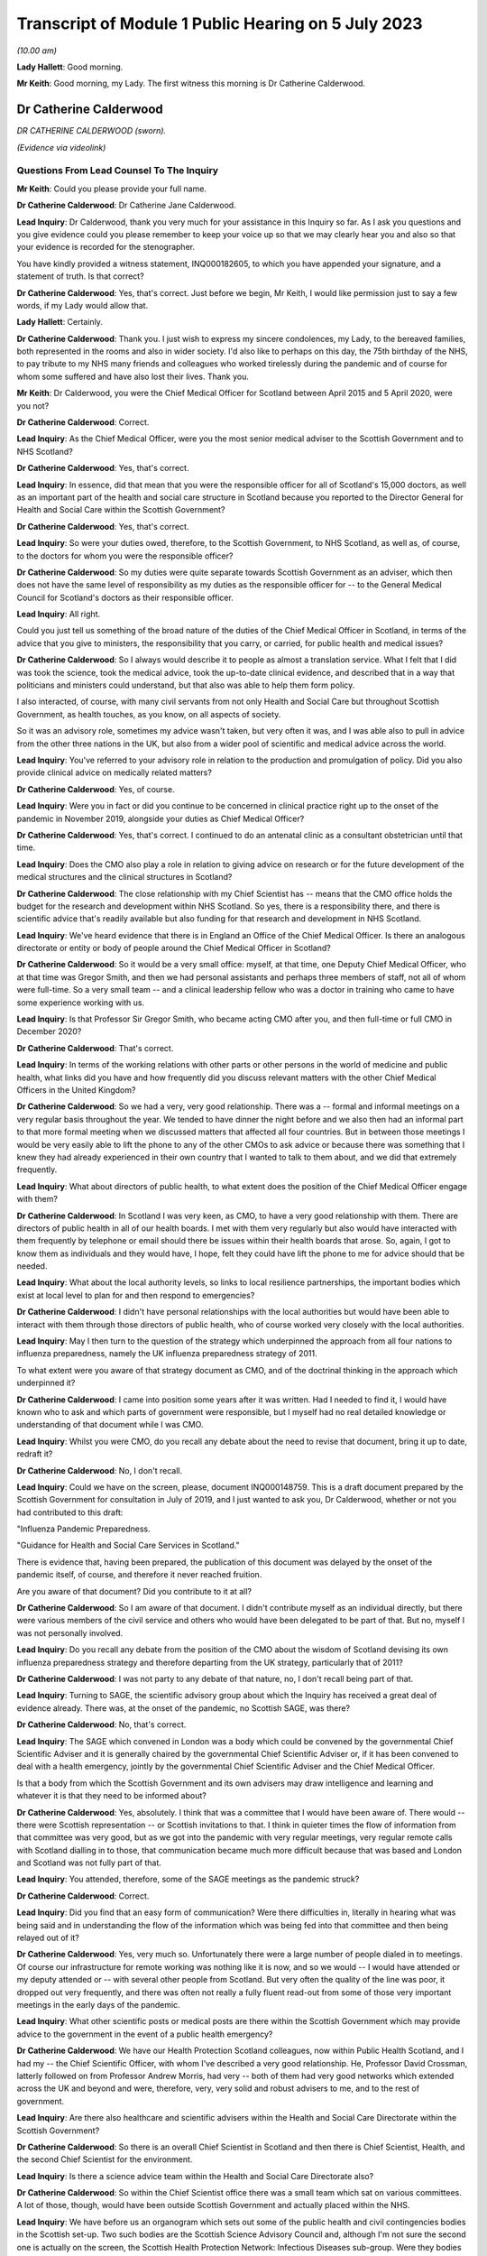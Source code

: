 Transcript of Module 1 Public Hearing on 5 July 2023
====================================================

*(10.00 am)*

**Lady Hallett**: Good morning.

**Mr Keith**: Good morning, my Lady. The first witness this morning is Dr Catherine Calderwood.

Dr Catherine Calderwood
-----------------------

*DR CATHERINE CALDERWOOD (sworn).*

*(Evidence via videolink)*

Questions From Lead Counsel To The Inquiry
^^^^^^^^^^^^^^^^^^^^^^^^^^^^^^^^^^^^^^^^^^

**Mr Keith**: Could you please provide your full name.

**Dr Catherine Calderwood**: Dr Catherine Jane Calderwood.

**Lead Inquiry**: Dr Calderwood, thank you very much for your assistance in this Inquiry so far. As I ask you questions and you give evidence could you please remember to keep your voice up so that we may clearly hear you and also so that your evidence is recorded for the stenographer.

You have kindly provided a witness statement, INQ000182605, to which you have appended your signature, and a statement of truth. Is that correct?

**Dr Catherine Calderwood**: Yes, that's correct. Just before we begin, Mr Keith, I would like permission just to say a few words, if my Lady would allow that.

**Lady Hallett**: Certainly.

**Dr Catherine Calderwood**: Thank you. I just wish to express my sincere condolences, my Lady, to the bereaved families, both represented in the rooms and also in wider society. I'd also like to perhaps on this day, the 75th birthday of the NHS, to pay tribute to my NHS many friends and colleagues who worked tirelessly during the pandemic and of course for whom some suffered and have also lost their lives. Thank you.

**Mr Keith**: Dr Calderwood, you were the Chief Medical Officer for Scotland between April 2015 and 5 April 2020, were you not?

**Dr Catherine Calderwood**: Correct.

**Lead Inquiry**: As the Chief Medical Officer, were you the most senior medical adviser to the Scottish Government and to NHS Scotland?

**Dr Catherine Calderwood**: Yes, that's correct.

**Lead Inquiry**: In essence, did that mean that you were the responsible officer for all of Scotland's 15,000 doctors, as well as an important part of the health and social care structure in Scotland because you reported to the Director General for Health and Social Care within the Scottish Government?

**Dr Catherine Calderwood**: Yes, that's correct.

**Lead Inquiry**: So were your duties owed, therefore, to the Scottish Government, to NHS Scotland, as well as, of course, to the doctors for whom you were the responsible officer?

**Dr Catherine Calderwood**: So my duties were quite separate towards Scottish Government as an adviser, which then does not have the same level of responsibility as my duties as the responsible officer for -- to the General Medical Council for Scotland's doctors as their responsible officer.

**Lead Inquiry**: All right.

Could you just tell us something of the broad nature of the duties of the Chief Medical Officer in Scotland, in terms of the advice that you give to ministers, the responsibility that you carry, or carried, for public health and medical issues?

**Dr Catherine Calderwood**: So I always would describe it to people as almost a translation service. What I felt that I did was took the science, took the medical advice, took the up-to-date clinical evidence, and described that in a way that politicians and ministers could understand, but that also was able to help them form policy.

I also interacted, of course, with many civil servants from not only Health and Social Care but throughout Scottish Government, as health touches, as you know, on all aspects of society.

So it was an advisory role, sometimes my advice wasn't taken, but very often it was, and I was able also to pull in advice from the other three nations in the UK, but also from a wider pool of scientific and medical advice across the world.

**Lead Inquiry**: You've referred to your advisory role in relation to the production and promulgation of policy. Did you also provide clinical advice on medically related matters?

**Dr Catherine Calderwood**: Yes, of course.

**Lead Inquiry**: Were you in fact or did you continue to be concerned in clinical practice right up to the onset of the pandemic in November 2019, alongside your duties as Chief Medical Officer?

**Dr Catherine Calderwood**: Yes, that's correct. I continued to do an antenatal clinic as a consultant obstetrician until that time.

**Lead Inquiry**: Does the CMO also play a role in relation to giving advice on research or for the future development of the medical structures and the clinical structures in Scotland?

**Dr Catherine Calderwood**: The close relationship with my Chief Scientist has -- means that the CMO office holds the budget for the research and development within NHS Scotland. So yes, there is a responsibility there, and there is scientific advice that's readily available but also funding for that research and development in NHS Scotland.

**Lead Inquiry**: We've heard evidence that there is in England an Office of the Chief Medical Officer. Is there an analogous directorate or entity or body of people around the Chief Medical Officer in Scotland?

**Dr Catherine Calderwood**: So it would be a very small office: myself, at that time, one Deputy Chief Medical Officer, who at that time was Gregor Smith, and then we had personal assistants and perhaps three members of staff, not all of whom were full-time. So a very small team -- and a clinical leadership fellow who was a doctor in training who came to have some experience working with us.

**Lead Inquiry**: Is that Professor Sir Gregor Smith, who became acting CMO after you, and then full-time or full CMO in December 2020?

**Dr Catherine Calderwood**: That's correct.

**Lead Inquiry**: In terms of the working relations with other parts or other persons in the world of medicine and public health, what links did you have and how frequently did you discuss relevant matters with the other Chief Medical Officers in the United Kingdom?

**Dr Catherine Calderwood**: So we had a very, very good relationship. There was a -- formal and informal meetings on a very regular basis throughout the year. We tended to have dinner the night before and we also then had an informal part to that more formal meeting when we discussed matters that affected all four countries. But in between those meetings I would be very easily able to lift the phone to any of the other CMOs to ask advice or because there was something that I knew they had already experienced in their own country that I wanted to talk to them about, and we did that extremely frequently.

**Lead Inquiry**: What about directors of public health, to what extent does the position of the Chief Medical Officer engage with them?

**Dr Catherine Calderwood**: In Scotland I was very keen, as CMO, to have a very good relationship with them. There are directors of public health in all of our health boards. I met with them very regularly but also would have interacted with them frequently by telephone or email should there be issues within their health boards that arose. So, again, I got to know them as individuals and they would have, I hope, felt they could have lift the phone to me for advice should that be needed.

**Lead Inquiry**: What about the local authority levels, so links to local resilience partnerships, the important bodies which exist at local level to plan for and then respond to emergencies?

**Dr Catherine Calderwood**: I didn't have personal relationships with the local authorities but would have been able to interact with them through those directors of public health, who of course worked very closely with the local authorities.

**Lead Inquiry**: May I then turn to the question of the strategy which underpinned the approach from all four nations to influenza preparedness, namely the UK influenza preparedness strategy of 2011.

To what extent were you aware of that strategy document as CMO, and of the doctrinal thinking in the approach which underpinned it?

**Dr Catherine Calderwood**: I came into position some years after it was written. Had I needed to find it, I would have known who to ask and which parts of government were responsible, but I myself had no real detailed knowledge or understanding of that document while I was CMO.

**Lead Inquiry**: Whilst you were CMO, do you recall any debate about the need to revise that document, bring it up to date, redraft it?

**Dr Catherine Calderwood**: No, I don't recall.

**Lead Inquiry**: Could we have on the screen, please, document INQ000148759. This is a draft document prepared by the Scottish Government for consultation in July of 2019, and I just wanted to ask you, Dr Calderwood, whether or not you had contributed to this draft:

"Influenza Pandemic Preparedness.

"Guidance for Health and Social Care Services in Scotland."

There is evidence that, having been prepared, the publication of this document was delayed by the onset of the pandemic itself, of course, and therefore it never reached fruition.

Are you aware of that document? Did you contribute to it at all?

**Dr Catherine Calderwood**: So I am aware of that document. I didn't contribute myself as an individual directly, but there were various members of the civil service and others who would have been delegated to be part of that. But no, myself I was not personally involved.

**Lead Inquiry**: Do you recall any debate from the position of the CMO about the wisdom of Scotland devising its own influenza preparedness strategy and therefore departing from the UK strategy, particularly that of 2011?

**Dr Catherine Calderwood**: I was not party to any debate of that nature, no, I don't recall being part of that.

**Lead Inquiry**: Turning to SAGE, the scientific advisory group about which the Inquiry has received a great deal of evidence already. There was, at the onset of the pandemic, no Scottish SAGE, was there?

**Dr Catherine Calderwood**: No, that's correct.

**Lead Inquiry**: The SAGE which convened in London was a body which could be convened by the governmental Chief Scientific Adviser and it is generally chaired by the governmental Chief Scientific Adviser or, if it has been convened to deal with a health emergency, jointly by the governmental Chief Scientific Adviser and the Chief Medical Officer.

Is that a body from which the Scottish Government and its own advisers may draw intelligence and learning and whatever it is that they need to be informed about?

**Dr Catherine Calderwood**: Yes, absolutely. I think that was a committee that I would have been aware of. There would -- there were Scottish representation -- or Scottish invitations to that. I think in quieter times the flow of information from that committee was very good, but as we got into the pandemic with very regular meetings, very regular remote calls with Scotland dialling in to those, that communication became much more difficult because that was based and London and Scotland was not fully part of that.

**Lead Inquiry**: You attended, therefore, some of the SAGE meetings as the pandemic struck?

**Dr Catherine Calderwood**: Correct.

**Lead Inquiry**: Did you find that an easy form of communication? Were there difficulties in, literally in hearing what was being said and in understanding the flow of the information which was being fed into that committee and then being relayed out of it?

**Dr Catherine Calderwood**: Yes, very much so. Unfortunately there were a large number of people dialed in to meetings. Of course our infrastructure for remote working was nothing like it is now, and so we would -- I would have attended or my deputy attended or -- with several other people from Scotland. But very often the quality of the line was poor, it dropped out very frequently, and there was often not really a fully fluent read-out from some of those very important meetings in the early days of the pandemic.

**Lead Inquiry**: What other scientific posts or medical posts are there within the Scottish Government which may provide advice to the government in the event of a public health emergency?

**Dr Catherine Calderwood**: We have our Health Protection Scotland colleagues, now within Public Health Scotland, and I had my -- the Chief Scientific Officer, with whom I've described a very good relationship. He, Professor David Crossman, latterly followed on from Professor Andrew Morris, had very -- both of them had very good networks which extended across the UK and beyond and were, therefore, very, very solid and robust advisers to me, and to the rest of government.

**Lead Inquiry**: Are there also healthcare and scientific advisers within the Health and Social Care Directorate within the Scottish Government?

**Dr Catherine Calderwood**: So there is an overall Chief Scientist in Scotland and then there is Chief Scientist, Health, and the second Chief Scientist for the environment.

**Lead Inquiry**: Is there a science advice team within the Health and Social Care Directorate also?

**Dr Catherine Calderwood**: So within the Chief Scientist office there was a small team which sat on various committees. A lot of those, though, would have been outside Scottish Government and actually placed within the NHS.

**Lead Inquiry**: We have before us an organogram which sets out some of the public health and civil contingencies bodies in the Scottish set-up. Two such bodies are the Scottish Science Advisory Council and, although I'm not sure the second one is actually on the screen, the Scottish Health Protection Network: Infectious Diseases sub-group. Were they bodies with which you were familiar and with which you worked as CMO?

**Dr Catherine Calderwood**: It's very small on the screen, but listening to what you said, I would have worked with them either directly or indirectly, yes.

**Lead Inquiry**: All right. Did there come a point in March of 2020 when you appreciated that the source of scientific and medical advice from SAGE -- or particularly, I should say, scientific advice from SAGE was inadequate for the purposes of the Scottish Government, in part for the practical reasons which you've identified, and therefore you set up, together with a colleague, Professor Andrew Morris, the Chief Scientific Adviser, a new group, the Covid-19 Advisory Group?

**Dr Catherine Calderwood**: Yes. So just to be clear, Professor Andrew Morris had been my Chief Scientist prior to the current Chief Scientist at the time, so I went back to my colleague, Andrew Morris, and asked him to set up a Covid-19 Advisory Group for Scotland, that's correct, in March 2020.

**Lead Inquiry**: What was the membership of that group?

**Dr Catherine Calderwood**: He pulled together a very wide-ranging group of people, actually, which in fact, and at my insistence, some of those people were people who had been quite openly, particularly in social media, critical of some of the responses to the pandemic up until that point, and I was very keen to have a very broad range of people, not just to have people who agreed with the government and the current thinking. I think that to be challenged and to have the opportunity for lively and -- particularly lively scientific debate is very important.

**Lead Inquiry**: Turning to the risk assessment process in Scotland, the evidence shows that whilst at UK level there is, now, an NSRA -- a National Security Risk Assessment -- process, that document and that process is recalibrated for Scottish purposes and from that process is drawn a Scottish Risk Assessment. Do you recall, as the CMO, having a hand in the drawing up, the drafting of that Scottish Risk Assessment?

**Dr Catherine Calderwood**: I would have been aware of that Scottish Risk Assessment but I did not have any hand in drawing that up, no. That would have been for civil servants.

**Lead Inquiry**: Are you surprised that, as the CMO, you weren't approached for your views in relation to how risks relating to health emergencies should be identified, managed and dealt with?

**Dr Catherine Calderwood**: I'm tempted to say a number of things in government surprised me, Mr Keith, but the -- on reading that risk assessment more clearly now, and with the benefit of hindsight, yes, I think that the CMO should not just have been copied in to documents of that sort of nature.

**Lead Inquiry**: You would expect now that the CMO is directly invited to comment on the substance of that process?

**Dr Catherine Calderwood**: Very much so.

**Lead Inquiry**: All right.

Exercise Iris in 2018 was an exercise with which you were familiar. It was a one-day tabletop exercise conducted in Scotland, and you refer to it in your witness statement at paragraph 7.

To what extent were the recommendations which came out of Exercise Iris implemented; do you recall?

**Dr Catherine Calderwood**: So I have had a chance to look at those, and my understanding is that several -- whilst several recommendations were implemented, there were several that were not, and then, perhaps ironically, some of those were in fact not continued with because staff were taken away from that implementation process in order to move into Covid-19 pandemic work.

**Lead Inquiry**: There were 13 actions which came out of Exercise Iris. Do you recall which of them, in broad terms, were the ones that were not ultimately implemented?

**Dr Catherine Calderwood**: The most important ones I believe, if I'm remembering correctly, were the information to boards about PPE and the distribution and also the fitting of FFP3 masks, and the encouragement that health boards would ensure that staff -- that they had not only had supplies of PPE but they also had done FFP mask fitting.

**Lead Inquiry**: Exercise Iris was designed to test Scotland's readiness for a MERS coronavirus outbreak. Do you recall whether or not those actions which came out of the exercise which were concerned with the drawing up of guidance for the HCID that is MERS coronavirus were dealt with? Do you recall whether that was an area that was also not fully implemented?

**Dr Catherine Calderwood**: In my subsequent -- I wouldn't recall at the time, but in my reading subsequently, that's correct, that those -- that guidance was not fully implemented.

**Lead Inquiry**: I want to ask you some questions now, please, about your understanding generally of the United Kingdom science advisory system and the scientific and research base from which we benefitted on the onset of the pandemic.

Is it your view that, in order to be as well prepared as we may be for the future, it's vital that our research base, our scientific advisory structure, is not unravelled in any way, but is maintained in order to prepare for the next pandemic?

**Dr Catherine Calderwood**: I think that there are many things that we have learned already in what was done: our extraordinary vaccine production in this country, our incredibly rapid assimilation of data, of studies that have continued, and our much, much better co-operation and collaboration across the UK but also, very importantly, with other countries across the world. There is, and there is already in my view, a tendency to move back to type, and that is happening to some extent within the NHS already, so that some of the improvements that were made and practical changes are gradually already slipping back to the old ways. I think it would be of paramount importance that we do not slip backwards in those scientific advances that you have discussed, in particular those -- the data collection, the digital infrastructure, the innovation and the co-ordination and, in particular, collaboration with other countries, because certainly my feeling is that we didn't learn from countries where SARS and MERS had been an issue, we were late and slow and there wasn't a co-ordinated or formal way in which to communicate with other countries where we could have learned more rapidly.

So to untangle that -- or, sorry, unravel that at this stage, I think would make a big difference in our -- to our detriment if there was to be another pandemic.

**Lead Inquiry**: Just identifying and looking for a moment at each of those broad areas, Dr Calderwood, in relation to data, it's apparent that during the course of the pandemic a significant number of very sophisticated data gathering exercises or processes were put into place, from the SIREN study of healthcare workers, the ONS COVID-19 Infection Survey, the Vivaldi survey in relation to care homes, there was then also the COVID Symptom Study, there was the whole process by which the RECOVERY Trial process was put in place which led to the discovery of the benefits of dexamethasone.

Are those surveys or at least the structures which underpin those surveys and that trial work being started to be unravelled or are they all still in place, do you know?

**Dr Catherine Calderwood**: I would sincerely hope they are all still in place. I don't know the detail. I wouldn't be close enough to say if there's a concern there about those being unravelled.

**Lead Inquiry**: All right. You mentioned research and the research base in the United Kingdom. What about the clinical advances which have been made? Presumably the clinical developments which took place during the course of Covid are still in place, because that learning and that knowledge continues to exist. Is there anything you want to say about that aspect of it?

**Dr Catherine Calderwood**: I think that even us here speaking remotely, that has been a huge advantage to people being able to be consulted. If you look at a country like Scotland, with a lot of long distances for people to travel, that's made a huge difference. The risk -- risks that we believed in not seeing people face to face have probably to some extent been mitigated against, and I would like to see that our advances that we've done, both in this sort of remote working but also in some of the less invasive testing that can be done and interpreted remotely, that we continue in our NHS to use where we were forced, I suppose, into situations by the pandemic, that actually some of these have ended up being huge improvements in patient care, and that those continue.

**Lead Inquiry**: It is obvious that, along with all your colleagues, one of the greatest problems faced by scientists and healthcare specialists and administrators during the onset of the pandemic was the need to scale up the diagnostic testing and the contact tracing systems in light of the pandemic. Practically, what capabilities, in your view, need to be maintained to ensure that in future there can be a much better process by which our facilities and our procedures can be scaled up to deal with the likely numbers from the next severe pandemic?

**Dr Catherine Calderwood**: I suppose if -- and if I can give you then the example I've alluded to, are other countries. So eventually, in March of 2020, I had a very, very helpful meeting with the Chief Medical Officer of Singapore, who I happen to know, so that was through an informal contact. He and many of his staff and our staff in the Scottish Government met together remotely, and what really struck me was that they had had a taskforce which had sat dormant following their outbreaks -- outbreak of SARS, and that taskforce had within it the capabilities similar to what you are discussing here. They were able to immediately mobilise that and did so way back in November 2019. It is that sort of example and that sort of, I suppose, capability that we could easily keep dormant, that we could easily have exercises that enabled those to be immediately re-instigated and that the capabilities could then be spread, mitigating, to some extent, against another pathogen which spreads as rapidly as Covid-19.

**Lead Inquiry**: In your field of clinical medicine, how does one ensure that healthcare specialists and the health system remains well prepared for a future unknown contingent hazard whilst at the same time having to deal with the more immediate, the more practical day-to-day demands and health emergencies which all clinicians are faced with? How can you keep the system at a high state of readiness when it has to deal with the day-to-day reality of running a healthcare system? How do we deal with that?

**Dr Catherine Calderwood**: I think that's extremely, extremely difficult. Our NHS is at the moment working at or if not beyond full capacity at all times. If you take my own area, the labour ward, the babies keep coming, day and night, and we don't have the luxury of saying, "There's going to be an exercise, we're going to send six of you for mask fitting", for example. We haven't got the luxury of being able to have six spare midwives who could then go off to do that exercise. What we do do is exercises that are relevant and pertinent to the emergencies that might happen on a labour ward. Very engaged staff, those drills happen extremely frequently because we need to be slick, but it's very difficult, without increased capacity within the NHS, to think how we could ever have exercises that would be -- well, able to free up staff for a start, but also that we would be able to run exercises where staff could become engaged, because they are unable, certainly at the moment, to leave work that is prescient and the emergencies that are sitting facing them that minute, that day, especially when it's something that's, one, an unknown, and, secondarily, the timing is unknown. To engage people in something that may or may not happen in several years' time is always going to be very, very difficult in a hard-pressed system.

**Lead Inquiry**: As the CMO, Dr Calderwood, you must have given that conundrum a great deal of anxious consideration.

**Dr Catherine Calderwood**: Absolutely.

**Lead Inquiry**: You are, of course, aware of the need to ensure that Scotland was prepared for whatever health emergency might eventuate for pandemic outbreak and so on and so forth. Where does the answer lie? Is it in having an obvious, clear, transparent process by which the right people are made to exercise and to train for the relevant and correct future risks?

**Dr Catherine Calderwood**: Again, if I take you back to Singapore, they have some flex in the system. There's some slack, some flex, so that the taskforce -- which is run by different people with different skills, but that there would then be exercises, who would be able to take, for example, midwives from the labour ward, because not every midwife is needed at every second for their own emergencies.

So I think the planning there and the potential needs to be built into our capacity in the NHS in Scotland.

**Mr Keith**: Thank you very much.

My Lady, you have you've granted permission --

**Lady Hallett**: Just before you do, I just have one question.

**Mr Keith**: Yes, I'm so sorry.

Questions From The Chair
^^^^^^^^^^^^^^^^^^^^^^^^

**Lady Hallett**: Dr Calderwood, you mentioned that there's a tendency to slip back into old ways, and I think you suggested there were examples of it happening in the NHS. Do you have any examples of where, instead of learning from the pandemic, we've slipped back into old ways?

**Dr Catherine Calderwood**: So, for example, in the pandemic 60% of orthopaedic outpatients were either not done at all in fact or done remotely. That suited everybody. It suited the patients, who didn't want to come to hospital just to be told they were all right, because they already knew they were all right, and it also suited the hospital capacity. We're already seeing signs of the, "Well, we'll just see them this once", or ... so there's a drift where actually we had -- risks were mitigated against, people could telephone if they were concerned, it wasn't that people weren't being seen who needed to be, and I see that that gradual drift will move into other areas. But it's already happening.

**Lady Hallett**: Thank you.

**Mr Keith**: My Lady, you've granted permission to Covid-19 Bereaved Families for Justice United Kingdom to ask five minutes' worth of questions, and five minutes also to Scottish Covid-19 Bereaved Families for Justice.

**Lady Hallett**: Thank you.

**Mr Keith**: Two topics.

**Lady Hallett**: Ms Munroe.

Questions From Ms Munroe KC
^^^^^^^^^^^^^^^^^^^^^^^^^^^

**Ms Munroe**: Thank you, my Lady.

Dr Calderwood, can you hear and see me?

**Dr Catherine Calderwood**: I can hear you, I can't see you at the moment, no. I can see you now.

**Ms Munroe KC**: Thank you very much. My name is Allison Munroe and I ask questions on behalf of Covid-19 Bereaved Families for Justice UK. Just a few questions, please, Dr Calderwood, in relation to data collection and analysis in Scotland.

Now, to put those into context for you, the Inquiry has heard some evidence already about the importance of data collection, in particular from professors Sir Chris Whitty and Sir Patrick Vallance. I don't know, Dr Calderwood, have you had an opportunity to see or read their evidence?

**Dr Catherine Calderwood**: No, I'm afraid I haven't.

**Ms Munroe KC**: Well, literally in a few sentences, the important takeaways for Professor Sir Patrick Vallance were that data is important for decision-making, ie the planning phases, and that the paucity of data at the start of the pandemic led to problems, "you were flying more blind than [one] would [like] to", and for both of them an important takeaway was that the gathering of basic data, such as how many people are in hospital and how many are in intensive care, assist in order to evaluate the spread and who is likely to be most at risk, and that is of fundamental importance during the course of a pandemic.

Would you agree with all of that?

**Dr Catherine Calderwood**: It's absolutely true to say that our data was -- there was a paucity of data, absolutely, and that very, very clear -- at the beginning, when we were struggling with our decision-making, that lack of data really, really affected how rapidly and also how effectively we could make those decisions.

**Ms Munroe KC**: Thank you.

Professor Woolhouse, who will be giving evidence in fact later today, makes reference to the Early Pandemic Evaluation and Enhanced Surveillance of Covid-19, better known as the EAVE study, which was led by Professor Aziz Sheikh, at Edinburgh University. He references that, Professor Woolhouse, in his statement, saying that it was one of the notable success stories that came out of the pandemic, and that effectively Professor Aziz and his team linked demographic and near realtime clinical data from almost the entire population of Scotland and monitored it on a daily, weekly basis, looking at the progress of Covid, and evaluated the effectiveness of therapeutic interventions in approximately 5.4 million individuals registered in general practices across Scotland.

Professor Woolhouse also says this, though, at paragraph 21 of his statement, and there is no need to bring it up:

"Issues with data access had been raised repeatedly by me and others prior to 2020. For example, as part of a correspondence with the office of the then CMO Scotland, I wrote in May 2018: 'My personal view is that the system for accessing health data in Scotland is terminally dysfunctional ... This is a hugely disappointing state of affairs and one that urgently needs attention. I dread to think of the consequences if we ever find ourselves facing a health emergency such as pandemic influenza'."

Dr Calderwood, do you accept that Professor Woolhouse repeatedly raised that particular issue before 2020?

**Dr Catherine Calderwood**: I'm interested to hear of that email. I'm afraid at the moment I don't recall receiving and reading that, but I would be absolutely very, very happy to have that email looked at and see what my response to that was at the time and what actions I took when Professor Woolhouse wrote to me.

**Ms Munroe KC**: That sort of answers my next question, then, whether it had been raised personally with you. You don't recall the email; do you recall any occasions when Professor Woolhouse raised this issue personally with you?

**Dr Catherine Calderwood**: Professor Woolhouse emailed in, I think, February of 2020 and did visit me personally in my office, I think in February or March 2020, I do recall those meetings.

**Ms Munroe KC**: Was this issue of data, the paucity of data collection and analysis, raised with you, and if so what was your response?

**Dr Catherine Calderwood**: I don't recall the specifics of the paucity of data being raised. I do recall that he talked to me about modelling of the coronavirus and what that -- effects that might have in the community and how we might need to react to it.

**Ms Munroe KC**: Thank you.

Finally, then, another reference, Professor Crossman, you've mentioned him already today. My Lady, for reference purposes, we don't need to bring it up, but his statement is INQ000185342, paragraph 14 of that statement, Professor Crossman says that data collection and analysis was distributed between Public Health Scotland, Scottish Government analysts and the Chief Statistician in Scotland, and he suggests that "a single unified data source for information, analysis and research might be a desirable aim".

My question, Dr Calderwood, is this: to what extent was this issue of data collection and analysis considered prior to the formation of Public Health Scotland?

**Dr Catherine Calderwood**: So, again, I wouldn't have been personally involved in those conversations but I have to say that I agree with Professor Crossman, and one of the frustrations I think, as CMO, and in talking to him, was that complexity of data access and data collaboration in a small country. We should be able to use, as you've quite rightly illustrated with the EAVE study -- and which then of course was very rapidly mobilised into the EAVE II study -- and I know that was a frustration not only from myself and my Chief Scientist at the time but from many people in research and development in the NHS in Scotland.

**Ms Munroe**: Thank you very much, Dr Calderwood.

My Lady, thank you, those are my questions.

**Lady Hallett**: Thank you very much, Ms Munroe.

Ms Mitchell.

Questions From Ms Mitchell KC
^^^^^^^^^^^^^^^^^^^^^^^^^^^^^

**Ms Mitchell**: My Lady, I hesitate to contradict my learned friend, but I think we have been given ten minutes. I don't think we'll take that long, but lest anyone thinks that I'm overstaying my welcome asking questions.

Dr Calderwood, can you hear me and see me?

**Dr Catherine Calderwood**: Yes, I can, thank you, Ms Mitchell.

**Ms Mitchell KC**: Dr Calderwood, in your statement, we don't need to bring it up, but for purposes of the record it's INQ000182605, page 3, paragraph 8, you say:

"These regular pandemic preparedness exercises are key policies in this context and formed the roadmap for dealing with a pandemic. These policies were part of a four-nation approach to the threat of a pandemic to ensure that expert knowledge and experience was shared across the four nations ..."

Now, what I want to ask you about really is two particular areas of the four nations approach. One, the experience and the sharing of that experience; and, two, the sharing of expert knowledge.

First, I understand from reading the disclosure that you delegated Professor Sir Gregor Smith, the Deputy CMO, to attend Exercise Cygnus; is that correct?

**Dr Catherine Calderwood**: Yes, that's correct.

**Ms Mitchell KC**: Presumably, given the importance of that, after he went to that he would come back and debrief you, talk about the issues, that sort of thing?

**Dr Catherine Calderwood**: So that's not my recollection, Ms Mitchell. What -- with the CMO, I suppose, the delegation to somebody as competent as Professor Sir Gregor Smith, had there been any particular issues or concerns I would have expected to have a briefing on that, but when I was delegating him to attend such a meeting, I would not necessarily have had a detailed read-out, no.

**Ms Mitchell KC**: Do you recall any issues being raised with you in that manner?

**Dr Catherine Calderwood**: I don't, no.

**Ms Mitchell KC**: I wonder if we can have a look at, on the screen, Inquiry statement INQ000006210 and that's a one-page document.

I'm just waiting until it comes up on the screen.

**Dr Catherine Calderwood**: Could I have that zoomed a little larger? I can't see that. Thank you.

**Ms Mitchell KC**: Yes, certainly.

**Dr Catherine Calderwood**: Thank you.

**Ms Mitchell KC**: What I'm going to ask you to look at is the paragraph which starts:

"Whilst DAs found the discussions on the escalation ..."

Thank you very much, it's been highlighted for you.

"Whilst DAs found the discussions on the escalation of contingency plans useful, there was a feeling that the issues raised, particularly in population-based triage, were rushed and not widely shared prior to the exercise. As a result, DAs felt they were not able to contribute as much as they would have liked."

Now, this is a document which is a Civil Contingencies Secretariat round table with devolved administrations post Exercise Cygnus. Do you recognise any of the views shared there in respect of Exercise Cygnus?

**Dr Catherine Calderwood**: Not in respect of Exercise Cygnus, no, I don't, Ms Mitchell.

**Ms Mitchell KC**: Would you have expected that to be shared with you, had it been the view of those representing Scotland, ie Professor Sir Gregor Smith?

**Dr Catherine Calderwood**: So if I may answer with a slightly longer ... so sometimes these large four nation meetings, with a lot of people attending them, and depending on how many people are in the room or how much is done remotely, I think that that sentence about the DAs feeling that they couldn't contribute or that there was rushed ... what's the word? That there was rushed -- a shorter time left for the DAs often at the end of the meeting or that they didn't feel always that they would have their voices heard. So that is my experience of some, not all, very much not all, of some meetings of this nature.

I don't, as I've said already, recall this specifically, reading this or this being alerted to me about Operation Cygnus, no.

**Ms Mitchell KC**: Thank you.

Moving on, we've heard about your close working relationship with the CMOs for the nations. I want to ask you about sharing expert knowledge with the devolved administrations in relation to Exercise Cygnus.

I wonder if I could have on the screen INQ000006129, Inquiry document. This is a COBR meeting notice, and in that at bullet point 4 it was noted that:

"Public Health England and GO-Science to share modelling on the projected use of antivirals with the Devolved Administrations."

Were you aware of that sharing process going to happen?

**Dr Catherine Calderwood**: No, I'm not aware of the detail.

**Ms Mitchell KC**: Okay.

We've heard that you've given indication of practical difficulties in communication with SAGE, literally our wifi, which even in this Inquiry doesn't seem to have necessarily held up so well from Scotland.

What I would like to know, Dr Calderwood: was there a formal system for sharing the knowledge and information, to share that expertise and knowledge, as between the UK and devolved administration?

I understand you had a good relationship with other CMOs, but what I'm wondering was: was there a structure underlying that where we could be sure we were getting the relevant information?

**Dr Catherine Calderwood**: I do believe so. So I believe that after these sort of UK exercises that civil servants would have taken that, the outputs, and those would be shared with civil servants in the other nations, yes.

**Ms Mitchell KC**: Were you the recipient of that sharing?

**Dr Catherine Calderwood**: I may have been copied in, I may not have been, I'm afraid I don't recall.

**Ms Mitchell**: No further questions.

**Lady Hallett**: Thank you very much, Ms Mitchell.

Thank you very much, Dr Calderwood, thank you for joining us.

**The Witness**: Thank you.

*(The witness withdrew)*

**Mr Keith**: My Lady, the next witness is Professor Jim McManus, please.

Professor Jim McManus
---------------------

*PROFESSOR JIM McMANUS (sworn).*

Questions From Lead Counsel To The Inquiry
^^^^^^^^^^^^^^^^^^^^^^^^^^^^^^^^^^^^^^^^^^

**Mr Keith**: Good morning. Could you give the Inquiry your full name, please.

**Professor Jim McManus**: My name is Jim McManus.

**Lead Inquiry**: Mr McManus, you have provided a statement, INQ000183419, to which you have appended your signature and signed the declaration of truth. Is that correct?

**Professor Jim McManus**: That is correct.

**Lead Inquiry**: Professor, thank you for your assistance.

You have provided that statement. The Association of Directors of Public Health of which you are the president is a core participant in these proceedings, and you've also very helpfully provided for a survey, which was requested in the January of this year, to be sent to Directors of Public Health and the results of that survey have been communicated to the Inquiry, and for that we are very grateful to you.

You're giving evidence today because, as I say, you are the president of the ADPH. Is that body the representative body for directors of public health in the United Kingdom?

**Professor Jim McManus**: Yes, that's correct, we represent the professional voice of directors of public health.

**Lead Inquiry**: Does every director of public health have the right to be a member of your association?

**Professor Jim McManus**: Yes.

**Lead Inquiry**: Does that include deputy directors of public health and consultants or just directors of public health?

**Professor Jim McManus**: Deputy directors and consultants can become associate members. They don't have quite the full rights of members but they do have access to training and policy advice and the other services we provide.

**Lead Inquiry**: Roughly how many members are there in the ADPH?

**Professor Jim McManus**: We have about just under 200 full members and not quite the same level of associate members. The detail is in our pack, which I can refer to, but that's about that number.

**Lead Inquiry**: That's all right, we only wanted the broad number.

The association doesn't, and this is the relevancy of my question, represent, for example, local authority officers generally or local resilience forums; you are, as it says on the tin, concerned with directors of public health?

**Professor Jim McManus**: Yes, absolutely.

**Lead Inquiry**: All right.

Directors of public health are individual trained, accredited, registered specialists in public health, are they not?

**Professor Jim McManus**: Indeed.

**Lead Inquiry**: The first Medical Officer of Health in the United Kingdom, according to your witness statement, was appointed in 1847 in Liverpool?

**Professor Jim McManus**: That's right, yes.

**Lead Inquiry**: So they have a long and glorious history in these islands.

Could you just tell us, please, today what their primary functions are, with reference to their statutory position in a local authority, their responsibility for the health of the community, and also dealing with outbreak management, so with those three pillars in mind.

**Professor Jim McManus**: So in England directors of public health are placed in upper tier local authorities, that's county councils and unitary authorities, and they have a set of responsibilities including assessing the health needs of the population, advising the NHS and the local authority on commissioning functions, they have a series of commissioning responsibilities for services like sexual health, drugs and alcohol, and a variety of other things. There's about 142 individual things that they do. They also have functions in terms of health protection planning and assurance, and they have a duty to be assured and to assure the Secretary of State that the health protection system is working. They also have a duty to improve and protect and promote the health of the population which they serve.

**Lead Inquiry**: So just to pause for a moment on some features of those functions, they are what is known as the statutory chief officer in a local authority, and you've just referred to upper tier local authorities; are directors of public health located in what is known as upper tier local authorities, and they have been, I think, since around about 2013, does that mean county councils, unitary authorities, metropolitan councils and London boroughs?

**Professor Jim McManus**: Yes, correct, and that's in England. In Wales and Scotland they're in the NHS and Northern Ireland they're in the Northern Ireland public health service.

**Lead Inquiry**: We'll come to them in a moment.

**Lady Hallett**: More slowly, please.

**Mr Keith**: In relation to England, that is where they operate?

**Professor Jim McManus**: Yes.

**Lead Inquiry**: They are not, so that we may be clear, environmental health departments, they are statutory directors of public health, and they're also not public health consultants within the NHS, the NHS has its own public health structures?

**Professor Jim McManus**: That's correct. What you may find, because directors of public health have a duty to advise the NHS, many of us may have honorary contracts with the NHS where we advise the NHS.

**Lead Inquiry**: Right.

**Professor Jim McManus**: And apologies for speaking too fast.

**Lady Hallett**: Don't worry, lots of us do it.

**Mr Keith**: You may speak louder, however, if you wish.

Are there around 350 directors of public health in England?

**Professor Jim McManus**: There's about 151 in England in terms of local authority chief officers in every local authority. The 350 number is more like to be environmental health officers.

**Lead Inquiry**: Ah.

**Professor Jim McManus**: Because you will find environmental health officers are in district councils -- chief environmental health officers are in district councils as well. It can be confusing, I appreciate that.

**Lead Inquiry**: In Scotland, do the directors of public health sit within the Scottish Government, local authorities or NHS boards?

**Professor Jim McManus**: NHS boards.

**Lead Inquiry**: How many are there of them in Scotland?

**Professor Jim McManus**: There's one for each NHS board, so that would be eight, if I remember the number of NHS boards correctly.

**Lead Inquiry**: Then, separately, there are a number of environmental health functions which are discharged within the local authorities, but that's not the matter -- the concern of directors of public health?

**Professor Jim McManus**: Correct.

**Lead Inquiry**: Then in Wales, where does the director of public health sit?

**Professor Jim McManus**: Again, they sit in local health boards, so the seven local health boards in Wales, rather than the 22 Welsh unitary authorities.

**Lead Inquiry**: Northern Ireland, how many directors of public health are there?

**Professor Jim McManus**: One in the Northern Ireland public health service.

**Lead Inquiry**: So in Northern Ireland, the sole director of public health is not attached to a local authority but sits within the public health structure generally?

**Professor Jim McManus**: Yes.

**Lead Inquiry**: Within the NHS in Northern Ireland or within the Executive Office, do you know?

**Professor Jim McManus**: The Northern Ireland public health office is part of the -- their version of the Department of Health and Social Care, so it's an executive agency rather than purely NHS provider.

**Lead Inquiry**: So it's an arm's length body, one might call it, attached to the Executive Office, the governance, the governmental system in Northern Ireland?

**Professor Jim McManus**: Yes.

**Lead Inquiry**: All right.

You've referred rather more prosaically perhaps to some of the matters with which directors of public health are concerned: drugs and alcohol-related issues, obviously mental health-related issues, illicit tobacco, public health aspects of crime and disorder. Are those all areas with which directors of public health become concerned because they all relate, to a greater or lesser extent, to the need, the statutory requirement to improve the public health of the populus?

**Professor Jim McManus**: Yes. If you take mental health, the duties of commissioning services to provide mental health sit largely with the NHS and with social services and social work departments, whereas the director of public health is more of a public mental health role, which is suicide prevention -- suicide reduction, my Lady. So there are complexities and nuances which can sometimes be puzzling.

**Lead Inquiry**: So --

**Lady Hallett**: Nothing new there then, I'm afraid.

**Mr Keith**: We have been looking at, in the last few minutes, the issue of health improvement. Now turning your focus, please, to outbreak management plans, the second pillar of a director of public health's functions concerns, does it not, the obligation to ensure that there is proper training for outbreaks, proper processes in place to monitor outbreaks, and to deal with all the ancillary obligations which might be engaged, public health campaigns arising out of a health emergency, giving advice to emergency response services, and liaising with the local council and those services as to how best to respond?

Are these functions provided for by statute?

**Professor Jim McManus**: Some in statute, some in guidance to the directors of public health in different nations, some are derived from good practice sources which are consensus statements between the various organisations, and some, frankly, are custom and practice of good health protection which is put into our training.

So there is a hierarchy, if you like, of responsibilities, my Lady.

**Lead Inquiry**: Is every local authority obliged to have a specialist director of public health?

**Professor Jim McManus**: Every local authority in England must have a specialist director of public health as their chief officer, and the statutory guidance was issued in 2013, but revised last week.

**Lead Inquiry**: It's important we don't lose sight of the public health agencies in the four nations.

Perhaps we could have up your statement, which is INQ000183419, please, paragraph 94. I'm sorry to say that it's not paginated, and I therefore can't tell you, I'm afraid, which page paragraph 94 appears on.

**Professor Jim McManus**: I have it open here.

**Lead Inquiry**: Do you have a copy of your statement with the page numbering on it, Professor?

**Professor Jim McManus**: I don't have the page numbers, unfortunately, no.

**Lead Inquiry**: No, we have the paragraph numbering, we just don't have the page numbering.

There we are, thank you very much.

So in the United Kingdom, there are, of course, a number of public health agencies. If we could commence at paragraph 95, in England, there are two, of course, the UK Health Security Agency and the Office for Health Improvement and Disparities. You set out there their broad functions: OHID's function is to improve public health and reduce health inequalities and the UKHSA's is for health protection.

To what extent would an individual director of public health engage with the national public health agencies, in this case in England?

**Professor Jim McManus**: On a reasonably regular basis. So engaging with UKHSA would be for outbreaks because UKHSA bear health protection responsibilities, they receive the reports, they will be part of incident management teams, say, for example, if you have a measles outbreak in your area. So there will be regular and ongoing liaison.

With OHID, the regional directors would be people who would have direct lines to directors of public health and back, so most directors of public health come together in regional groups in England, and UKHSA and OHID are usually part of those regional groups. So the liaison is quite frequent.

**Lead Inquiry**: That's very clear, thank you.

Paragraph 96, Northern Ireland, there is a Public Health Agency established in 2009. Are you able to say whether or not the links are analogous to those that you've described in relation to England?

**Professor Jim McManus**: The Northern Ireland links will be slightly different and various, so there will be links to the various local authorities, my Lady, for different functions like environmental health and other functions, care homes. There will also be links to the health and social services boards and general public campaigns. This is a pattern you will see repeated across the United Kingdom. Everyone does it slightly differently.

**Lead Inquiry**: Scotland, there is the Public Health Scotland agency, with comparable functions to those of its brother and sister agencies.

**Professor Jim McManus**: Indeed, and they meet regularly, the directors of public health in Scotland, with Public Health Scotland on a reasonably regular basis.

**Lead Inquiry**: Then Wales, finally, there is a Public Health Wales body established in 2009, and therefore we presume there are links between that public health agency and the NHS health boards which, in Wales, employ the directors of public health and their teams?

**Professor Jim McManus**: Indeed, and they meet regularly too.

**Lead Inquiry**: All right.

Remaining focused on some of the structural links, please, in your witness statement at paragraph 201 -- you don't need to turn to it -- you say that directors of public health do not routinely sit on local resilience forums. Local resilience forums are those important bodies at local level primarily engaged to deal with planning and preparedness and also, through strategic co-ordinating groups, responses.

They obviously have a major role in emergency preparedness. To what extent can LRFs draw upon the expertise of directors of public health when planning and responding to public health emergencies?

**Professor Jim McManus**: So when LRFs are planning for emergencies, the director of public health is at their disposal. So I, for example, am often asked by our local resilience forum to input into the risk register and to plans.

I think the important thing perhaps to assist my Lady is that health protection and civil resilience have significant overlaps but there are also significant distinctions. So, for example, if you were taking a flood, there are obviously significant health issues that arise because of a flood, not least from contaminated water, and the advice and the guidance of the director of public health will be important then. But, similarly, having a health protection plan or at least a list of things that need to be done during those issues will be important. The resources of the LRF such as the mobilisation of equipment and assets will be crucial. They're not under the direct control of the director of public health, but a director of public health will need them to achieve health protection outcomes in a flood, for example.

**Lead Inquiry**: So, Professor, very practically, imagine that there is a health emergency in a local area, perhaps a modest pathogenic outbreak or, I don't know, a particularly serious incidence of food poisoning. Who leads the emergency response? Is it the local resilience forum comprising Category 1 and Category 2 responders? Is it a strategic co-ordinating group comprising Category 1 and 2 responders and led by the police or the emergency services? Or would it be a director of public health leading an outbreak control committee or some such body? Who is in charge?

**Professor Jim McManus**: It will depend entirely on the nature of the incident. So if you have a measles outbreak, it will be an incident management team with the director of public health, the relevant national agency, in the case of England UKHSA, local environment, mental health, and anybody else we need, for example, such as school headteachers. If it were a flood, then it would be more likely to be led by the LRF. If you had a significant blood-borne virus outbreak, it wouldn't be led by the SCG or the LRF, for example, because you're not going to be deploying cordons and fire engines and other pieces of equipment.

So it depends entirely on the nature of the incident. Health protection incidents will be led by the director of public health and local environmental health in partnership with UKHSA.

**Lead Inquiry**: Who calls who to say, "In the context of this particular health emergency, it must be the director of public health that takes the lead", or who calls the director of public health to say, "In this emergency we would like you, please, to attend the local resilience forum or the strategic co-ordinating group and take charge"? Who has that power?

**Professor Jim McManus**: Essentially any Category 1 responder has the power to kind of call an incident, but if it's a health protection issue, in practice if I know about it first, I will call UKHSA and the environmental health department and convene a team. If they know about it first, they will convene a health protection team, and we will meet together. So an incident management team will occur. So if you have an outbreak of measles in a school, for example, then usually the call will come through the UKHSA and the meeting will convene with the director of public health.

**Lead Inquiry**: Does it work well in practice, Professor? There is obviously a world of difference between flexibility and confusion. Is there an argument for having the director of public health in a local authority area an ex officio member of the local resilience forum, so that he or she may never be left out of account?

**Professor Jim McManus**: I would say yes. I think many of our members would say yes, my Lady. In some places directors of public health have exceptionally good relationships with their LRF. We are dependent on culture relationships and partnership, and in my personal experience those work, but it does no harm for that to be underpinned by exceptionally clear guidance and rules.

One of the difficulties, I think, is that the Civil Contingencies Act 2004 and the Public Health Act 1984 perhaps do not always align in their expectations of systems, and people do not always understand the complexities and the interrelationships when they create national guidance.

**Lead Inquiry**: Just to add yet further complexity, Professor, and you know what's coming, there is something also called a local health resilience partnership, which we believe comprises local health organisations, regional representatives of public health agencies -- you have referred to the regional representatives of the PHE a few moments ago, or UKHSA as it now is, and others.

Do directors of public health sit on that body, the local health resilience partnership?

**Professor Jim McManus**: Yes, and by law they are expected to co-chair the local health resilience partnership. The complexity comes in because some LHRPs, my Lady, span multiple areas, such as in London. In other areas the LHRP is coterminous with the geographical area of the director of public health. So you may find a single LHRP covering the area of four, five or more directors of public health in England or one director of public health.

I would put that down to a need to better understand local variation when planning national guidance.

**Lead Inquiry**: Are local health resilience partnerships only ever regional, so do they sit above geographically local resilience forums, or do they both occupy broadly the same space?

**Professor Jim McManus**: They are not always coterminous, so if you may take, for example, a local resilience forum that covers the entire area for one police force, you may find more than one police force. You may find there is more than one local health resilience partnership in that, because currently the local health resilience partnership may follow the geographical boundaries of the integrated care system.

So some of us have a local resilience forum and a local resilience partnership that is the same, and others find we have more than one local resilience forum or one local resilience forum and more than one local health resilience partnership. It is something which could be tidied up.

**Lead Inquiry**: It's a recipe for confusion and duplication, is it not?

**Professor Jim McManus**: I think it can be if you don't have the good relationships and good understanding, I would agree.

**Lead Inquiry**: All right.

Turning to another part of the structure, a health emergency may well have an impact not just on the healthcare services in a locality but on the adult social care sector. To what extent do directors of public health work with local authorities in their provision of social care and with the private, largely private, care providers?

**Professor Jim McManus**: There are several ways. The first way of interest to this Inquiry, my Lady, might be infection control guidance and infection control in care homes, which is often shared between directors of public health and the local NHS.

The second route may be in terms of providing training and advice.

The third route is that directors of public health have a legal responsibility to provide advice and guidance to NHS commissioners, and many of us also take that duty seriously with social care in terms of providing evidence for effective care, prevention services in care homes and so on, and a number of us provided, during the pandemic, trauma training for care workers. In fact I went into care homes personally and did some -- delivered some of that training. So there are links.

I think it would be fair to say that those responsibilities could be clarified better, particularly in relation to infection control, because some of those responsibilities overlap somewhat.

**Lead Inquiry**: All right.

**Lady Hallett**: Pause there? 11.15.

**Mr Keith**: Ah, thank you. Saved by the bell. Thank you.

**Lady Hallett**: We take a break for everybody's sake but particularly our wonderful stenographer. Back at 11.30.

*(11.15 am)*

*(A short break)*

*(11.30 am)*

**Mr Keith**: Professor, it is obvious from your witness statement that the Health and Social Care Act 2012 was a seminal moment in the life of public health functions, because it transferred most public health functions to local government from the NHS in England.

Could you just outline for us, please, the major challenges which that transfer gave rise to in terms of the cultural organisational differences, the lack of understanding as to what was expected of directors of public health, and the problems with data flows?

**Professor Jim McManus**: Certainly. I think there were multiple, so I'll necessarily summarise.

There was the difference in local authority and NHS structures and cultures. There was the fact that directors of public health retained some functions in relation to the NHS after transfer, my Lady, so the LHRP we've heard, but there was also a duty to advise and assist the NHS commissioners. There were even issues of pay structure --

**Lead Inquiry**: Would you go a bit slower, please, Professor.

**Professor Jim McManus**: Sorry, I do apologise.

**Lead Inquiry**: It's quite all right.

**Professor Jim McManus**: There were also issues of pay structures. There were issues of budgets and financial transfers and responsibilities and even down to discussions of who paid for what. So, for example, if you look at sexual health, paying for HIV testing is the responsibility of directors of public health, paying for HIV treatment is a responsibility of the NHS. But NHS clinicians delivering HIV services outside London often work in premises paid for by the director of public health to deliver sexual health services. So the complexity is a fact of our life, and those complexities came.

There were also, I think, other -- there were huge opportunities. The ability to work with communities in ways we didn't. And forgive me, I may not have answered the last two parts of your question.

**Lead Inquiry**: The cultural differences, the lack of understanding on the part of local authorities as to what directors of public health do, and, secondly, accessibility to data flow, because of course directors of public health were receiving data and transmitting data from a different environment, from within local authorities as opposed to the NHS.

**Professor Jim McManus**: Yes. So data has always been very challenging and data flows have been challenging, even with data agreements, and data agreements eventually have become more sophisticated, but certainly in the early days some of us got access to data by things like honorary contracts with the NHS, or data sharing agreements, which were very complex, and I think are a subset of the entire data sharing challenge that we have as a public sector in terms of sharing data.

Culturally, local authorities and the NHS are exceptionally different. In local authorities, elected members are essential if you want to be successful in public health. So there was a significant change exercise required in most areas. Some authorities did it exceptionally well, as the King's Fund report, the second King's Fund report, in the bundle, concludes, others found some challenges.

My view, looking back on it, is it has brought many more assets than challenges and is the right place for us to be, but there are things that could be clearer.

The particular point, I think, Mr Keith, is the guidance. The guidance in 2013 was perhaps somewhat hastily written, and there were a number of areas which were unclear -- that had been unclear before 2013, my Lady. So perhaps the crystallisation of the functions of directors of public health in England has happened in some ways, I would say, since transfer rather than before.

**Lead Inquiry**: All right, thank you.

Budget. The public health grant is paid to local authorities by the DHSC, is it not?

**Professor Jim McManus**: Indeed.

**Lead Inquiry**: That grant of public money is then used by local authorities to discharge its public health functions through, primarily, the role of directors of public health. Has DHSC spend on NHS England increased or decreased in real terms since that transfer?

**Professor Jim McManus**: On NHS England it has increased.

**Lead Inquiry**: What about in relation to the block payment, the grant to local authorities?

**Professor Jim McManus**: It has decreased. There were a series of cuts starting in the financial year 2015 to 2016 which has cut between, depending on which estimate you read, 26% and 33% in real terms out of the public health budget.

The Health Foundation estimates that Â£1 billion is missing from the public health grant from where it should be.

**Lead Inquiry**: We are not here to debate the merits of public sector cuts, funding cuts, but has the impact of those reductions in funding fallen equally across the four nations and the constituent parts of the four nations, or have some areas in fact, as it has transpired, been the subject of greater cuts?

**Professor Jim McManus**: So the public health grant is an England-only grant, and some areas -- there is analysis which shows that some areas have fared worse per head of population. So northern areas and areas of greater deprivation have seen a greater per capita reduction in spending power on the public health grant than some areas in the south.

**Lead Inquiry**: All right.

Now I'd like to turn you, please, to the specific issue of emergency preparation and preparedness. In your witness statement at paragraph 100 -- that's INQ000183419 again, please, thank you very much -- you've set out a number of categories or headings: preparation, prevention, prioritisation, collaboration and advice.

In the context of dealing with outbreaks, so outbreak management, do and did, in the context of the Covid-19 pandemic, directors of public health work in relation to taking a proactive approach to sourcing personal protective equipment, recalibrating their services, so that's to say services in relation to sexual health, drug treatment services and the like, co-ordinating and dealing with the local systems for testing and tracing, and, consistent with what you've said already, providing a primary source of knowledge and advice and information for all the numerous people who take part in the emergency response system at local level?

**Professor Jim McManus**: Indeed, and I think -- it, I think, could have been better had the cuts and the impact of austerity not happened, and I think could have been better had we had some better working with aspects of national government.

**Lead Inquiry**: I'll come on to that issue in a moment, but is that a broad summary of the areas that directors assisted with? I should add to those, while you think of the answer to that question, that your statement deals: at paragraph 117, with the help that was given in relation to the provision of food banks and parcels and the delivery of prescription medicine; paragraph 119, the assistance that you gave to schools and the advice that you gave in relation to the closure of schools and the impact of the closure of schools; and at paragraph 120, elsewhere in your statement, the assistance that the directors of public health gave to directors of adult social care services who were concerned, of course, with the public health elements of decisions to shut, open or restrict access to care homes?

**Professor Jim McManus**: I think that is a very fair summary, yes.

**Lead Inquiry**: All right.

You've just mentioned the difficulty that directors encountered in dealing with central government. Obviously directors have to work with a range of government bodies, and particularly in central government, so not just the UKHSA and the local -- the national public health bodies and the OHID, but with civil servants in central government, with the CMOs, of course with other devolved administrations, as well as the NHS and the local authorities.

What were the problems that were generally encountered in dealing with, communicating strategically with, central government?

**Professor Jim McManus**: I think there were several. The first was that there was very much a top-down approach taken, which ...

The second was that it was often apparent that the departments we were dealing with had not read their own guidance about the role of the department, the director of public health, and were quite -- not clear about what we could and should do.

The third was setting up parallel systems when we could have used local capabilities to set up local capabilities for test and trace, for example.

I think the fourth challenge was sometimes we had no response or communication, and we found out at the same time as the rest of the population, on the 5 pm bulletin, about the new guidance.

If there was another challenge, I think it would be perhaps lack of understanding of the fact that directors of public health have to rely very heavily on their local communities and the voluntary sector, who have been amazing and without whom we would not have been able to do our role, and the same with environmental health officers.

And I think generally communication and lack of understanding of what our role is, and sometimes, actually, a lack of understanding of local authority capabilities, significantly.

**Lead Inquiry**: Now, that latter issue particularly, why does that matter? I mean, it is in the way of central government to want to impose things by way of diktat, top-down communication, as you've described it, and it may well be that even in the best ordered systems relevant parts are left out of key communications or guidance. But insofar as directors of public health are, in their essence, local directors of public health, why does and why did it, in the course of the pandemic -- why did leaving them to some extent out of the loop matter when it came to the provision of public health countermeasures locally?

**Professor Jim McManus**: Firstly, because we are trained and expert in some of these, such as contact tracing. Secondly, we have a range of services, such as sexual health, which are equally expert in contact tracing. Third, we know our local areas and our local communities. So if I may give an example, my Lady, putting a vaccine centre in a golf club in a deprived area a mile and a half from the deprived area with no public transport is something we could help areas avoid.

I think the fourth reason I would give is that we have capabilities that we could mould and shape rapidly, such as test and trace, and it was pretty obvious when local directors of public health and local authorities took on test and trace additional work, that the improvement in test and trace was marked nationally in multiple reports.

**Lead Inquiry**: Was that the position throughout the pandemic, or with the passage of time did the communications between central government and local directors improve, and was there a greater understanding latterly of the huge significance of local public health advice and reliance upon local facilities for the purposes of test and trace, contact tracing and so on?

**Professor Jim McManus**: In part. I think it grew. It certainly became much better. The support of the Chief Medical Officer in working very closely with directors of public health from January onwards was helpful. What I think was still a problem was some departments still didn't understand what we did. In around May to June 2020, we produced, as a group of agencies with ADPH, the first guidance on local outbreak plans, and I was one of the people who wrote that guidance, and we identified the role of local directors of public health.

So it grew and it became clearer and communication improved and mechanisms improved dramatically, but for the first few months of the pandemic there were parts of central government that did not have a mailing list to reach out to directors of public health, they physically couldn't contact us.

**Lead Inquiry**: There was nevertheless good contact arranged in part through the ADPH with Professor Sir Chris Whitty, of course the CMO, and were there regular discussions between the Office of the CMO in England and counterparts in the four nations and directors of public health through the ADPH?

**Professor Jim McManus**: Indeed, and I think the communication from Sir Chris to us was exemplary, at times we were meeting weekly, and similarly our liaison with the other CMOs was extremely helpful, my Lady.

**Lead Inquiry**: So we've been discussing, Professor, the structural system and whatever inadequacies there were, as my Lady find them to be, that pre-existed the pandemic.

When it came to the impact of the pandemic itself, was the public health and the local public health system ready for or capable of dealing with the sheer scale and severity of the pandemic that in fact ensued?

**Professor Jim McManus**: I have to say partly yes and partly no, and the reason for partly no was partly because of funding. I think the national plan was unclear. We seemed to prepare for flu when a coronavirus, I would have thought, would have been a perfectly plausible scenario. A range of scenarios nationally were not explained. Some of the communication from national government was lacking. Participation in national exercises was unclear. And I don't believe we learned the lessons from the 2009 pandemic. I think the lack of resourcing was unhelpful.

I think there was also a view that government would create parallel systems rather than working with the capabilities we already had.

If I might make one final issue, this was seen as an NHS challenge, which meant -- which in some ways put a burden on the NHS, my Lady, to be in charge of something that was a public health challenge, not an NHS capacity challenge. So the roles about -- from the beginning, were about the NHS.

If I may give one example, we were informed by some bits of NHS England that they were going to take workforces that we commissioned and redeploy them on to wards, and by that I mean health visitors particularly, among others. Health visitors do vitally important work to protect very vulnerable children. If you had removed every health visitor in England and deployed them in a Covid ward, there would be significant safeguarding risks and children could be harmed.

So the culture of partnership ought to have been better where each part of the system values the other.

**Lead Inquiry**: My question was in fact directed more towards the impact of the sheer scale and size of the pandemic, but you've addressed many of the areas where, in your professional opinion, the system was not adequate and the reasons for that. I'd just like to pick up some of the points from that answer.

Firstly, your witness statement makes plain that national guidance and planning for emergencies needed to have done more to address health inequalities. Why, in the discharge of functions by directors of public health, is a better understanding of health inequalities necessary?

**Professor Jim McManus**: I think there are several reasons. Firstly, because people who are least -- have least access to health services and are least well are least able to withstand the multiple impacts of a pandemic on physical and mental health and economic impacts. They come off worse, as, for example, many reports have shown.

I think the second issue is that they are often most vulnerable for protective measures. So black men working in manual roles where they had to have contact with the public were at far more risk than people in professional roles who could work from home.

From time immemorial, every pandemic has hit those worst who have been least able to bear the burden. So health inequalities have to be at the centre, and I don't think -- and forgive me for perhaps not answering your question earlier -- that we did not anticipate the severity of this virus in the early stage, to which we were largely naive, and therefore I don't think our plans were sufficient nationally at any level of the system.

**Lead Inquiry**: All right. Exercises. You say that the survey, to which you have made reference, reported that many directors of public health stated that they had never been involved in nationwide exercises. Is there an overwhelming case for bringing directors of public health more formally into nationwide exercises for emergency planning?

**Professor Jim McManus**: Undoubtedly, so that you understand local capabilities and can use them effectively before the pandemic happens and can deploy them.

**Lead Inquiry**: The survey also reported that many directors of public health felt that there was insufficient data sharing arrangements between local NHS facilities and the local authorities, so in essence two vital parts of healthcare and social care response at a local level were not always aware of what each other was doing.

Is there now an equally strong case for examining the data sharing arrangements between the NHS and local authorities when it comes to emergency responses?

**Professor Jim McManus**: Undoubtedly. You will be aware, my Lady, that the Civil Contingencies Act has a power for information sharing, but there is a view among some agencies that that is overridden by data privacy and data security. We do not have information and data governance right for an emergency in any part of the United Kingdom in the way it needs to be to save lives.

**Lead Inquiry**: Next, the King's Fund report, to which you again referred earlier, stated that not enough public health consultants had the necessary training, skill sets and experience. Is there now also a case for a more regularised and formalised structure of training of public health consultants along with directors of public health?

**Professor Jim McManus**: I would agree, very much so. There is health protection training and experience included in the requirements for training to become a consultant in public health or a registered specialist, but training beyond the minimum is vital in these roles, and should be continuous and indeed should be continuously assessed.

**Lead Inquiry**: In your statement, finally, at paragraph 253, you set out a number of reflections on the UK's preparedness and resilience nationally and locally. We've picked up many of these already in the course of your evidence, but just to focus on those few that remain.

So paragraph 253, it is the pre-penultimate page in the document, if that assists, electronically. Thank you very much.

Is this what you suggest and recommend, Professor? At paragraph 253, in terms of the planning, the risk assessment process, the planning assumptions which underpinned the national response, there needs to be greater flexibility to respond to the different types of viruses and the ranges of scenarios which might eventuate. I'm not really asking you to address that in detail because my Lady has heard a great deal of evidence about that, but you would concur in the proposition that there needs to be more imagination and more flexibility when it comes to planning for future hazards?

**Professor Jim McManus**: Indeed. Indeed.

**Lead Inquiry**: 255 and 256, you believe that the role of the directors of public health should be clarified and strengthened, and we've debated this in relation to the links at a local level to local resilience forums and resilience partnerships, and that the links between the local resilience forums and the local health resilience partnerships structures need to be reviewed and clarified for the reasons that you've given already.

258, there needs to be more thought given to a better standing and reserve capacity in terms of the health protection functions or abilities of directors of public health, and that necessarily brings in the question of resources and budgets, to which you've already made reference.

260, there needs to be a better cross-government approach to responding to pandemics, with a recognition, you would say, more formally of the directors of public health as a local system leader; that is the issue we debated at the start concerning who is in charge when it comes to a local health emergency.

Then 262, finally, but no less importantly, the need to tackle inequalities in order to provide a better foundation for future public health response.

**Professor Jim McManus**: I would agree strongly with all of those points, yes.

**Mr Keith**: I am very pleased to hear that, since they are your recommendations.

My Lady, has granted permission to my learned friend Ms Munroe King's Counsel to ask questions.

**Lady Hallett**: Ms Munroe.

Questions From Ms Munroe KC
^^^^^^^^^^^^^^^^^^^^^^^^^^^

**Ms Munroe**: Thank you, my Lady.

Good morning, just still, Professor McManus. My name is Allison Munroe and I ask questions on behalf of Covid-19 Bereaved Families for Justice UK.

In your statement, Professor McManus, at paragraph 46, you talk about the need for discussions and consultation between relevant bodies, sectors and professionals early and regularly as being key and one of the key things to learn from the pandemic. Also, about 10, 15 minutes ago you talked about the very good communications between yourselves and Professor Sir Chris Whitty and other CMOs.

My question to you, Professor McManus, bearing that all in mind, is: could you assist us, please, in terms of describing, in your view, the adequacy or not, as the case may be, of the communications between public health directors across the four nations?

**Professor Jim McManus**: Forgive me, do you mean how directors of public health communicated with one another?

**Ms Munroe KC**: Yes.

**Professor Jim McManus**: I think it is fairly complex. So the Association of Directors of Public Health brought directors of public health regularly together, usually with government, for pan-UK webinars or seminars. Some of those would be England only. We have an ADPH council which includes representatives of all four nations and the members of that council then feed back to the directors of public health in their constituent nations and they advise us on policy.

So, for example, we found ourselves comparing how test and trace was run in the different nations and looking to learn from one another, from examples -- I'll take Sandwell, in the West Midlands, I know that some of our Welsh and Scottish directors of public health looked to compare lessons from Sandwell. It's a challenge because the different four nations each have a different public health system, but the level of principles, the level of good practice, the level of the science, the level of common challenges, those often can be shared across the four nations.

Am I answering your question?

**Ms Munroe KC**: Yes. Yes, you are. You've mentioned the different structures that exist between the four nations and the public health offices. Did that pose any particular difficulties or problems or was that something that you felt was adequately addressed in terms of the communications?

**Professor Jim McManus**: I think one can always do better. The level of complexity in this system relies on exceptionally good communication across every player. I think it is a regret on the part of directors of public health, my Lady, that communication between national governments and local directors of public health, certainly in England, was sometimes less than optimal, and could have been improved. Which made us look to share communications amongst ourselves by setting up fora where we could share information. So, for example, there was a mental health impact collaborative group set up by ADPH for directors of public health in four nations specifically to enable us to share information when it wasn't flowing from national to local.

Does that help you?

**Ms Munroe KC**: It does. Finally, Professor McManus, again, in your statement -- we don't need to go to it, but it's paragraphs 41, 42 and 43 -- you make reference or you note that there were no records of any ADPH reps attending meetings with the United Kingdom Government or with the devolved nations specifically to discuss Covid-19 prior to 21 January 2020.

**Professor Jim McManus**: That's correct.

**Ms Munroe KC**: Is that correct?

**Professor Jim McManus**: Yes.

**Ms Munroe KC**: Do you know why that was, there were no meetings? Or no records, rather, I should say, of meetings.

**Professor Jim McManus**: I think the top-down culture of communicating. If you cast your mind back to the somewhat bewilderingly complex diagram that Mr Keith showed at the start of the Inquiry for each nation, what becomes very apparent is that there were missing lines in communication, and if -- I remember distinctly the England one: the lines of communication to directors of public health and to some local fora were very dependent on one or two lines only, my Lady, and if they didn't work, we didn't know what was going on, we found out by looking at the television or reading the papers.

I think it's partly that I would say that the three nations other than England have a greater -- had a greater awareness of the role of directors of public health, and a greater understanding and a greater willingness to work with them, than was apparent in England prior to the first wave of Covid on pandemic preparedness. It felt top-down, and that should be one of our chief lessons.

**Ms Munroe**: Thank you very much, Professor McManus.

Thank you, my Lady.

**Lady Hallett**: Thank you, Ms Munroe.

Thank you very much indeed, Professor McManus. Thank you very much for your help.

**The Witness**: Thank you, my Lady.

*(The witness withdrew)*

**Mr Keith**: Ms Blackwell will be calling the next witness.

*(Pause)*

**Ms Blackwell**: My Lady, please may I call Professor Kevin Fenton.

Professor Kevin Fenton
----------------------

*PROFESSOR KEVIN FENTON (affirmed).*

Questions From Counsel To The Inquiry
^^^^^^^^^^^^^^^^^^^^^^^^^^^^^^^^^^^^^

**Ms Blackwell**: Is your name Professor Kevin Fenton?

**Professor Kevin Fenton**: Yes, it is.

**Counsel Inquiry**: Thank you.

Professor Fenton, thank you for coming to give evidence today and thank you for the assistance you've already given. You've provided a witness statement which is at INQ000148405. If we can go to page 15, please, we can see that you signed it on 13 April of this year. Is it true to the best of your knowledge and belief?

**Professor Kevin Fenton**: It is true.

**Counsel Inquiry**: Thank you.

We can take that down.

During your evidence, please speak into the microphone so that the stenographer can hear you for the transcript, and if you need a break at any time just let me know.

Professor, you are president of the United Kingdom faculty of health, you are a senior public health expert and infectious disease epidemiologist, who has worked in a variety of public health executive leadership roles across government and academia in the United Kingdom and internationally, including taking a leading role in London's response to the Covid-19 pandemic; is that right?

**Professor Kevin Fenton**: That's correct.

**Counsel Inquiry**: You also became the regional director for London in the Office for Health Improvement and Disparities within the Department of Health and Social Care in October of 2021, having previously held the same position within Public Health England from April of 2020?

**Professor Kevin Fenton**: That's correct.

**Counsel Inquiry**: You are the statutory public health adviser to the Mayor of London and the Greater London Authority and the Regional Director for Public Health for NHS England?

**Professor Kevin Fenton**: That's correct.

**Counsel Inquiry**: But it is in your guise as president of the United Kingdom faculty of health that you give evidence to the Inquiry today?

**Professor Kevin Fenton**: That is correct.

**Counsel Inquiry**: The faculty is the professional standards body for public health specialists and practitioners with other than have around 4,000 members in the four nations of the United Kingdom and overseas; is that right?

**Professor Kevin Fenton**: Yes, that's correct.

**Counsel Inquiry**: Is membership open to any public health specialist and practitioner?

**Professor Kevin Fenton**: Those that have completed their postgraduate training in public health are eligible for membership of the faculty and fellowship of the Faculty of Public Health. We do have other accreditations and designations depending on where you are in your postgraduate training and the examinations which you've taken on your way to specialisation.

**Counsel Inquiry**: All right. It's a registered charity, isn't it, and a joint faculty of the three royal colleges of physicians in the United Kingdom?

**Professor Kevin Fenton**: That's correct, we were established in 1972, so we're just over 50 years of age.

**Counsel Inquiry**: What is the aim of the faculty?

**Professor Kevin Fenton**: Our objects articulate three areas, my Lady, where we have an essential role in the training and accreditation of public health practitioners. First, in setting standards for training, and, as I said, this is a competency-based postgraduate training programme open to doctors and other professionals to become public health specialists. We also look, my Lady, at the standards for public health practitioners across the country. This includes the appointment of specialists and consultants to their senior roles, as well as their continuing professional development, accreditation and revalidation as practitioners. And we have a third critical function which is that of advocacy for the public's health, looking at the public health system and its functioning and advocating for, on behalf of our members, effective delivery of the public health system and public health, and improving the public health of the population.

**Counsel Inquiry**: Is addressing health inequalities and the wider determinants of health central to the faculty's existence and work?

**Professor Kevin Fenton**: It is. Health inequalities are foundational for us to both improve and protect the health of populations. Health inequalities are essential in understanding individual and community resilience to shocks such as pandemics. As a result, we have a strong focus on health inequalities, my Lady, both in the training and capacity development, in the accreditation of our practitioners, when we assess them for their competence, and we have a strong programme of advocacy on issues and matters related to health inequalities.

**Counsel Inquiry**: Thank you.

In your witness statement, you say that prior to January of 2020 there was limited communication from the government on the state of the United Kingdom's preparedness and pandemic planning with the faculty?

**Professor Kevin Fenton**: That's correct.

**Counsel Inquiry**: I see you're agreeing with that. But in relation to one strategy, the 2011 United Kingdom Influenza Pandemic Preparedness Strategy, about which my Lady has heard quite a lot already, there was a level of communication, wasn't there? You were invited to provide comments on that strategy.

Was that invitation issued to the faculty before the strategy was published or afterwards?

**Professor Kevin Fenton**: I believe it was done afterwards as part of the general consultation on the 2011 strategy, and this highlights, I think, a key -- it's a challenge, but both opportunity as well. While it is fantastic to be invited to participate in consultations on strategies, it is often better to be at the table at the time when the strategies are being developed, to help shape the content and the paradigms within which the strategies are developed. So on this occasion we provided input at the consultation level.

**Counsel Inquiry**: Right. You commented on the importance of sharing scientific information between countries, didn't you?

**Professor Kevin Fenton**: (Witness nods)

**Counsel Inquiry**: Why is that so important?

**Professor Kevin Fenton**: In the management and response to any pandemic, because of the global nature of the infectious disease and infectious disease threat, it is absolutely essential that we work in partnership both with the WHO and we learn from other countries which are also experiencing the infectious disease threat, sharing best and promising practice, sharing data, scientific advances, but also understanding what tools are available for intervention in the pandemic. So that sharing of information is critical.

**Counsel Inquiry**: Do you know whether or not your comments and concerns in that regard were taken on board and fed into the strategy at any point?

**Professor Kevin Fenton**: No, not on this occasion, no.

**Counsel Inquiry**: Right. You will be aware that, as part of the strategy and appended to it is the equality impact assessment which was published at the same time. Did you provide any comments or did you have any consideration of that document at the time that you sent your response to the strategy?

**Professor Kevin Fenton**: So this would have been done under previous administration for the Faculty of Public Health and my understanding is that there was a reflection on the equality impact assessment, but we recognise with hindsight that the EIA -- and given our experience with the Covid pandemic -- was not perhaps as thorough or as detailed as it could be, given the nature of pandemics and how they express themselves in terms of inequalities in populations. But we did recognise that the EIA was undertaken.

**Counsel Inquiry**: Right. Well, we asked Professors Marmot and Bambra to comment on the EIA, as you refer to it, and their view was that the analysis provided the most thorough consideration of equality issues across the strategy, but that it was fairly limited in terms of identifying the multiple issues faced by different social groups, and there was little provided on what actions should be undertaken to mitigate any differential impacts, and that the analysis did not discuss potential inequalities in mortality or morbidity from a pandemic point of view.

Do you agree with those concerns?

**Professor Kevin Fenton**: Yes, we do. Again, on reflection and on re-review of the equality impact assessment, and again with the knowledge and experience of having gone through the Covid-19 pandemic, it is clear that there are missed opportunities there for us to both understand the impact on groups with protected characteristics but, in a sense, to go further, to understand those wider determinants which are going to have a material impact on increasing risk for those groups but also resulting in adverse outcomes as well.

**Counsel Inquiry**: Thank you.

You say in your witness statement that throughout the planning and response to the pandemic there was, in your view, a lack of executive awareness across responder organisations around the level of societal risk for pandemic events.

Can you explain what you meant by that, please?

**Professor Kevin Fenton**: Yes. So one of the challenges of the pandemic influenza plan was that it was exactly that, that there was no space for considering other respiratory infections or a Disease X, another kind of pandemic that would have occurred, and the frame or the mental model in which the pandemic plan was being developed would have suggested that we would build upon the lessons of how we responded to seasonal influenza epidemics, which would largely be related to the health service response, mitigating the impact especially on older people and young adults and children, and ensuring that there is capacity to deliver, for example, antivirals and vaccines.

Now, that --

**Lady Hallett**: Just pause. Slower, please. We're doing this a lot, but you speak very quickly.

**Professor Kevin Fenton**: Okay, thank you, my Lady.

So that provided a frame where the locus and the focus of the response would be largely around the NHS and protecting the NHS, but also looking at other government departments which would be important in that frame.

That does mean that the wider range of executive engagement at different levels of government would be limited because we're not thinking of the range of pandemic possibilities or the range of interventions which may be beyond the health service which would be required to control or manage those other eventualities.

So if we take an example such as the Covid pandemic, we realised very quickly that we needed to move beyond clinical interventions to look at social interventions, and that then required a wider range of executive leaders at different levels, at national, regional and local, to be engaged in responding, and it was that engagement that we felt was lacking.

**Ms Blackwell**: Right.

You also say that that difficulty that you perceived in the level of executive awareness was exacerbated by a legislative framework for health protection which you describe in your witness statement as "complex, archaic, and not fit for purpose to address current and future hazards and threats". Why do you describe the legislative framework in those terms?

**Professor Kevin Fenton**: For a number of reasons. First, since the Civil Contingencies Act was developed, there have been a number of threats that we had to respond to as a nation, and learning from those responses that needed to be updated and reflected in the legislation.

**Counsel Inquiry**: Just to remind ourselves, that was the Civil Contingencies Act that was brought into force in 2004; yes?

**Professor Kevin Fenton**: That's correct. Second, we had had a significant number of reorganisations of the health and care system with new organisations, new players, with new responsibilities for health protection and pandemic response, and there had to be clarification of the roles, responsibilities, the governance for responding to pandemics in that -- in the new environment that we were operating in.

So the legislation also had to be updated to reflect that.

Thirdly, armed with the knowledge that we now have, and that we had at that time in terms of the range of interventions that would be required to manage potential infectious disease threats, we needed to ensure that we were -- the legislation would have allowed for the use of a wider range of tools for intervention, and again we saw, my Lady, the importance of this with the Covid-19 pandemic, where we had to move beyond the sort of interventions which were planned for pandemic flu to include a wider range of strategies to control the infection.

**Counsel Inquiry**: All right.

The Inquiry has heard evidence about the huge changes brought about when the Health and Social Care Act of 2012 became brought into force.

What do you say were the concerns from your organisation in terms of the assurance role that was taken forwards without specific funding being ringfenced and whether or not the changes that the Health and Social Care Act implemented led to a lack of clarity in terms of an understanding of roles from one public health worker to another.

**Professor Kevin Fenton**: So the 2012 Act has been described as one of the most significant changes and reorganisations of the health service since its creation 75 years ago. For public health practitioners, it meant that we had public health practitioners now operating in many different organisations, in Public Health England, in local government, in the NHS, and elsewhere. So the need post reorganisation to bring that public health family together, to clarify roles, responsibilities, the governance, ways of working, for example, for pandemic response, was critical, and Public Health England played a very important role, in its inception, in helping to knit the system together and ensure that there was an understanding of how different parts of the system work.

Now, the challenge there is that the assurance functions and the capacity to do assurance also changed as a result of the reorganisation. So because we had staff moving to different -- in different directions to different organisations, we know that health protection capacity, for example in local government, was perhaps not as well invested in as it needed to be to do some of the assurance functions, although it existed.

Similarly, infection prevention and control responsibilities and assurance, that was a core function and competence that we knew that we had challenges with capacity across the system, in part because of the reorganisation and different functions.

**Counsel Inquiry**: One of the problems that you identify in your report is the professional exposure of NHS staff to community settings and the reduction of that once the Health and Social Care Act had really taken force. Why was that a problem, and does it still persist?

**Professor Kevin Fenton**: So prior to the 2012 change, public health staff were embedded within the PCTs within the NHS. That provided both NHS staff to be exposed in a much more hands-on and much more comprehensive way to their public health roles and responsibilities.

Post 2012, as staff moved to different organisations, the NHS lost to some extent that close relationship with public health expertise and public health functions, and that over time had to be rebuilt. In fact we often speak about public health coming back to the NHS, over the subsequent years, by virtue of regional public health directors holding joint appointments with the NHS, the regional teams of Public Health England and UKHSA now working more closely with the NHS, but that had to be rebuilt.

So the reorganisation and the shifting of public health capacity to different organisations meant that that exposure, that ongoing learning, but also some of the partnerships which were key prior to 2012 were ruptured initially and then had to be rebuilt.

**Counsel Inquiry**: Right.

You describe that the public health specialist generalist workforce had reduced exposure to health protection duties. Now, can you help us, please, Professor Fenton, with that phrase, "specialist generalist"? The Inquiry has already heard of it, I think when we quoted a passage from your witness statement to another witness, but we were not able to find a clear definition of it. So can you help us with that first of all, please?

**Professor Kevin Fenton**: Absolutely. So, my Lady, if I may use myself as an example, I'm a public health specialist because I have completed my five years of postgraduate training in public health, and I operate at the level of a consultant for public health medicine. I'm a generalist because I have been trained and demonstrated my competences in all of the key pillars of public health practice, which include health protection, health improvement, healthcare public health, with a strong focus on data knowledge and intelligence. So I'm a generalist because I have competencies in all of those areas and I'm a specialist because I have been accredited.

**Counsel Inquiry**: Right. When you say that public health specialist generalist workforce had a reduced exposure to health protection duties, is that what you've just explained to the Inquiry?

**Professor Kevin Fenton**: Yes, and a really good example of this is if you have a specialist organisation which is focused, for example, on health protection and you have other public health practitioners in other organisations which do not have that as their core function, then the ability of those practitioners to get exposure to and experience in health protection diminishes.

**Counsel Inquiry**: Right.

**Professor Kevin Fenton**: That can only been overcome by creating strong links in place at local levels where you share and you continue to build and train together in your public health practice.

**Lady Hallett**: Professor Fenton, I'm afraid I'm still not getting this generalist specialist, specialist generalist.

What is wrong with just being a specialist in public health?

**Professor Kevin Fenton**: Because you can be a specialist, the term can be used as a specialist, if you do not have your competencies in all of the domains. So, for example, there are colleagues who may have done many years of training in health improvement or health protection and have become specialists in those areas, but they're not generalist specialists because they don't have the competencies in other areas of practice. We therefore call them defined specialists because that shows that they have --

**Lady Hallett**: I shouldn't have asked.

**Ms Blackwell**: I was going to say.

**Professor Kevin Fenton**: Well, defined specialists have expertise in one domain or one area of public health practice, and they're specialists in that domain only.

**Counsel Inquiry**: So can I attempt to use a slightly different way of describing it: so a specialist only has a specialism in one area of public health, a specialist generalist or a generalist specialist has that specialism but also a much wider experience of other aspects of general health?

**Professor Kevin Fenton**: If I may quickly add to that.

**Counsel Inquiry**: I'm sorry, I think I made it even worse. I'm sorry.

**Professor Kevin Fenton**: You're a specialist by virtue of having trained and developed a certain level of competency in a domain in public health. Okay? And the specialist would be the equivalent of a consultant practising in cardiology or nephrology. So that's a specialist.

Now, you can be a generalist specialist if, like me, you've trained in all of the domains in public health practice and you have been accredited to practice in those domains. That's a generalist specialist.

You can be a defined specialist if you have only worked in and trained in one area, and that means that you're not generalist, you're just defined, so you're a defined health protection specialist. You may be a defined specialist in health improvement where you're doing work on health promotion and tackling inequalities.

**Counsel Inquiry**: All right. My Lady, I hope that's clearer?

**Lady Hallett**: I think we'll leave it there.

**Ms Blackwell**: Good.

What was the effect on public health of the abolition of the government offices of the regions in 2010?

**Professor Kevin Fenton**: So the regional tier in any health system, especially one as complex as what we have in England, is really important, because it provides the connection between place, which is where you do a lot of the delivery of your prevention programmes, your clinical services and services to the population.

**Counsel Inquiry**: The locality?

**Professor Kevin Fenton**: The locality.

**Counsel Inquiry**: Yes.

**Professor Kevin Fenton**: And, of course, national government, where policies develop, where programmes are funded and where you may have that drive for particular programmes. So the regional tier is important to connect, it's important to assure, it's important to train and it's important to share best and promising practices.

So the government regional offices had that really important function before they were abolished.

With their abolition and with the creation of Public Health England, then the regional tier of Public Health England took on and had some of those responsibilities to ensure that for public health practice there was that connectivity between national to local.

**Counsel Inquiry**: Right, and was there any problem with Public Health England taking over that regional level of responsibility and assistance?

**Professor Kevin Fenton**: Not necessarily problems, but because of the nature and scale of change that occurred in 2012/13 there was a lot of forming and developing new relationships, ensuring that the capacity to do that co-ordination was in place, and ensuring that we had the mandate as well as the authority to do some of the pulling together in different areas of public health practice, bearing in mind that at local level, at regional level and at national level, there are defined authorities in the legislation and in what organisations had to do. So it was important for Public Health England to create that space where it was able to operate effectively at the regional tier.

**Counsel Inquiry**: Has that been done successfully, in your view?

**Professor Kevin Fenton**: Well, as you know, Public Health England doesn't exist anymore, but I believe that over time that regional role demonstrated itself to be a very effective tier in supporting the work and leadership of local government, and we've seen it replicated with both OHID, in the Department of Health and Social Care, as well as UKHSA having regional tiers as well.

**Counsel Inquiry**: All right, so that regional level that you describe hasn't been completely lost, it's just been subsumed or taken over by other organisations?

**Professor Kevin Fenton**: Yes.

**Counsel Inquiry**: Yes. All right.

Inequalities and community resilience. You say in your witness statement that in terms of the role of inequalities in pandemic planning:

"... interventions were largely universal and there is a lack of evidence that health inequalities in impact and outcome were key considerations."

What is problem with an intervention being universal?

**Professor Kevin Fenton**: So while universal interventions are able to give you the reach and coverage that you seek in order to have an effective public health approach, it often does so at the expense of those who are hard to reach, hard to engage, or those who may not trust health services and therefore will not take up the universal offer.

So in general in public health practice, my Lady, we try to ensure that we have a combination of universal approaches to delivery and what we call targeted approaches, where we're able to both fund and invest in specific programmes that are able to engage those who are hard to reach, hard to engage or furthest from clinical services, preventative services.

**Counsel Inquiry**: Is that an important aspect of pandemic planning, or should it be?

**Professor Kevin Fenton**: It's an important part of all public health practice which also includes pandemic planning and preparedness and response.

**Counsel Inquiry**: Right.

The Inquiry has heard evidence from Sir Chris Wormald, who is the permanent secretary of the Department of Health and Social Care, and when asked about whether pandemic planning should include consideration of inequalities and vulnerabilities, he expressed a view that such planning would only take matters so far until the precise nature of the emergency became known, and that that level of uncertainty, of what might be coming down the line as the next pandemic, necessarily carries a degree of imprecision.

That evidence was echoed by Roger Hargreaves, currently the director of the COBR unit, and indeed yesterday by the First Minister of Wales.

Do you agree that there is only so much that can be anticipated in terms of pandemic planning of those who are likely to be affected in a certain way by dint of their inequalities or vulnerabilities?

**Professor Kevin Fenton**: You won't be able to do everything in planning to mitigate the impact of inequalities, but there is still a lot that can be done.

**Counsel Inquiry**: Tell us what that might be, please.

**Professor Kevin Fenton**: For example, co-production with -- in the plans, and ensuring that in the development of the plans you have due regard to tackling inequalities, which go beyond the equality impact assessment, but co-producing, for example, with local partners who are in contact with local communities or vulnerable communities to ensure those perspectives are included in your plans and your plans are tested against those perspectives.

Second, you can ensure that you have the mechanisms in place to engage with and to access those communities which are at greatest risk, either through -- understanding your communication channels, for example. How do you reach out to and engage with vulnerable communities? How are you working with the voluntary and community sector, and what mechanisms are in place either in local government to assure ourselves that we have the routes of communication and outreach to engage with vulnerable communities? Then, finally, ensuring that data and the infrastructure for data and data sharing are available and are designed before the pandemic or before the shock, so that you're able to capture the information that you need to characterise and to understand the impact on vulnerable populations.

So those are things that can be done prior to an event which then set a stronger foundation for your response for equity in the event.

**Counsel Inquiry**: All right.

The Inquiry has received a witness statement from Ade Adeyemi, who is from the Federation of Ethnic Minority Healthcare Organisations, and he has told the Inquiry that addressing health inequality has thus far suffered from an unsustainably hodgepodge approach. A pattern of infrequent and short-term funding for healthcare strategies targeted at supporting those from ethnic minority backgrounds may have harmed emergency planning for the pandemic.

Do you agree with his concern?

**Professor Kevin Fenton**: I do.

**Counsel Inquiry**: How do you think that the rather scattergun approach that's been adopted thus far can be more streamlined and focused in order to achieve what you've just set out as being necessary for the planning of pandemics and taking into account inequalities and vulnerabilities?

**Professor Kevin Fenton**: Well, I must, first of all, my Lady, reflect that things have significantly improved as we have exited the pandemic, given our experience with seeing these inequalities emerge and the detrimental impact that the inequalities have had on communities across the country. But there are a few things which must be in place if we're going to do this better.

First, there has to be leadership commitment from highest levels of government and at all levels of government to address these inequalities, recognising the detrimental impact it has on overall population health.

Second, we need to ensure that we're investing in programmes which are culturally competent, co-produced with our communities, and ensuring that we're using the assets that we have to deliver those programmes effectively.

Third, I've already mentioned the importance of having good data that enables us to both understand where inequalities occur and to be able to evaluate the impact of our interventions. Right? So the data's really important to understand are we making the right difference.

Fourth, ensuring that we have ways in which we are communicating and engaging with communities. What are those channels and how do we access them and leverage them so that we're both bringing communities in, co-producing and developing with our communities.

Then, finally, we know that for a number of the inequalities that we observed, the experience of our communities on poor trust, stigma, discrimination, including structural racism, has repeatedly come up as a huge issue that our communities need us to confront and address, and I think that, and I believe that organisations working in health and care have a responsibility to visibly state and to visibly act on these inequalities in a much more comprehensive way.

**Counsel Inquiry**: How do those who are charged with the responsibility of creating guidance and documentation that is designed to assist going forwards in terms of pandemic planning harness that sort of information which you've just set out, Professor Fenton?

**Professor Kevin Fenton**: So this is really an opportunity for us, as we emerge from the pandemic, not just to learn lessons but to create enduring legacies that enable us to act differently to achieve different outcomes.

I've already mentioned the importance of ensuring that at the planning stage that we're doing our planning of all of our responses through an equity lens.

**Counsel Inquiry**: What does that mean?

**Professor Kevin Fenton**: Asking the question: who are the ones who are most likely to be negatively impacted by this incident or pandemic or event, and what are the ways in which we both need to engage and help to mitigate those impacts from upfront? So start with that planning for equality.

We often say in public health, my Lady, if you plan for those that are furthest and hardest to engage, then automatically you have been able to design a system or programme that will engage everybody.

So the first is ensuring that we have that strong focus on equity and redesigning through an equity lens.

Second, there needs to be training and capacity building around this issue, because we have to leverage the experience of the pandemic to ensure that our leaders as well as those delivering programmes have the tools and the training they need to do this.

Then third, recognising the importance of the communities' voice in this space is critical, and using ways in which we're bringing communities to help to design, or research programmes, or prevention programmes, or policies, by co-production and engagement we will end up with much richer programmes and richer strategies. So those are three ways in which we could do things differently.

**Counsel Inquiry**: Having a clear line of contact and communication between those who are involved in making the decisions about the creation of these strategy and guidance documents, with your organisation and with voluntary organisations who exist to promote the better understanding of those who suffer from health inequalities, other inequalities and vulnerabilities is vital, in your view, in taking this forwards?

**Professor Kevin Fenton**: That's correct. One of the learnings of our experience must be that there needs to be a widening of the tent, a diversity of thought, experience, and perspectives that is brought to bear in designing plans and policies which are geared towards pandemic planning and pandemic response, but to use that discipline of engagement and partnership in everything that we're doing in our public health programmes.

Now, I should say that this is part of the modus operandi for local government. Right? So the closer you are to the community is the more this is being done. The challenge is for national government partners to say: can we go further and can we do more in this space?

**Counsel Inquiry**: Finally, Professor Fenton, I just want to ask you about the strength of the public health workforce and that being a necessity for an ability to react to the next pandemic as it may be coming down the line.

How do we ensure that the public health workforce is strong enough and has sufficient capacity in order to be able to react in an appropriately resilient way?

**Professor Kevin Fenton**: Well, I think first it's recognising the -- and valuing the importance of the public health workforce and the public health system as a key part of our national infrastructure for resilience. We would not have been able to get through the pandemic had it not been for the phenomenal work of public health practitioners working at national, regional and local level, in academia, in lots of other sectors. So recognising that asset and valuing that asset and investing in that asset now and for the future will be critical.

Second, ensuring that you have the voice of practitioners, generalist specialists, engaged in planning and policy development at every level of government; and that ensures that the key skills which are required for effective pandemic planning and response are integrating that experience of public health practitioners.

Then thirdly, in addition to investing in a strong workforce and ensuring that we continue to invest in the numbers required to deliver, to think about opportunities for continued partnership both with public health practitioners and those developing policies, again at every level of government.

So there are things that we have to do, but it really does begin with understanding the public health system, valuing the assets that we have in our public health workforce, and ensuring that it's fully integrated into our planning and response at every level.

**Ms Blackwell**: Thank you.

My Lady, you have provisionally provided permission for five minutes of questions to Covid-19 Bereaved Families for Justice UK, so I will hand over, if my Lady agrees, to Ms Munroe.

**Lady Hallett**: I think you may have deprived Ms Munroe of five minutes too, I think it was ten.

**Ms Blackwell**: Oh, was it? I'm so sorry.

**Ms Munroe**: I was about to say, my Lady. Thank you.

Questions From Ms Munroe KC
^^^^^^^^^^^^^^^^^^^^^^^^^^^

**Ms Munroe**: Good afternoon, Professor Fenton. My name is Allison Munroe, and I ask questions on behalf of Covid-19 Bereaved Families for Justice UK.

The first question, you have already touched upon this in answer to questions from Ms Blackwell King's Counsel, it's about data gathering. I preface it by, if I may, reading just a short passage from a statement from Ade Adeyemi -- you're nodding at somebody that you've heard of, obviously -- he is a healthcare professional from FEMHO, which is the Federation of Ethnic Minority Healthcare Organisations, a coalition of over, I think, 50,000 healthcare professionals.

We don't need to bring up his statement, but, my Lady, for reference, it's INQ000174832.

Mr Adeyemi in his statement on behalf of FEMHO has expressed their deep concern as to how socio-economic factors exposed essentially the existing fault lines that were there in terms of disparities for poorer communities in the country generally but particularly for those ethnic minority communities from the Indian, Pakistani, Bangladeshi, black African and black Caribbean diaspora.

He says in paragraph 15 of his statement:

"FEMHO believes that that planning, forecasting and preparatory work for a high-consequence infectious disease such as Covid-19 did not properly consider the context of a multicultural UK and a global diverse health and care workforce. UK laboratory, field modelling and case studies prior to Covid-19 did not include references to race and/or ethnicity. The absence of a national system of data capture regarding race and ethnicity may well be one of the biggest system failures in emergency planning from the Covid-19 pandemic."

Now, Professor Fenton, do you share Mr Adeyemi's view that that absence of a national system of data capture was a huge system failure?

**Professor Kevin Fenton**: Well, I do agree, and as I mentioned earlier that one of the lessons and, I hope, legacies which emerges from our experience of the pandemic will be to understand and to utilise data better, especially data that can allow us to understand these differences across groups, population sub-groups, and that allow us to evaluate the impact of the interventions that we're putting in place. So that has to be a core lesson from this.

In many parts of health and understanding health disparities in the UK, we have been calling for greater disaggregation, separation of the data, to help us to understand these racial and ethnic disparities, but also disparities by other protected characteristics. So it is vitally important that as we emerge from the Covid pandemic we do learn the lessons and invest in systems, data systems, that allow us to understand these effects much better.

**Ms Munroe KC**: Thank you, Professor Fenton. You have in large part answered my next question, but if I may just ask sort of supplementary to that: presumably different parts of the NHS and other health authorities and government and local authorities have different systems, some are more effective and some are more efficient than others in terms of data capturing. How does one sort of bring that all together so that in fact you've got a consistent system of data capturing? Because it's no good if some people are doing it well and others are not doing it well. It's going to lead to inaccuracies.

**Professor Kevin Fenton**: That's right. You know, and with the most recent organisation of the health and care systems, where we now have the creation of integrated care systems, ICBs, and stronger working between local government and the NHS, I believe we have an amazing opportunity to look at data differently, how we share data, to understand and improve population health, and how we use those data to tackle inequalities.

So I believe the building blocks are there for us to do things better, but it does require additional resources, capacity, training and those data sharing agreements that allow organisations to share their information more effectively.

Now, at the national level, organisations such as the UKHSA and OHID, in the Department of Health, also have a role to play to ensure that the data that they're routinely collecting from health and care systems are not only reported showing overall trends but that the discipline in ensuring that we're unpacking those data and describing the characteristics of epidemics or health challenges by a range of characteristics, that also has to be part and parcel of what's done at the national level as well.

So wherever you are in the system, the discipline of using data differently and better must be a lesson from the pandemic.

**Ms Munroe KC**: Presumably, Professor Fenton, part of that training that you've described is a realisation, perhaps, that data capture is important, and culturally to understand why it's important?

**Professor Kevin Fenton**: Well, you know, as a public health practitioner I would definitely agree with you, and my Lady, this is the core currency of what we have to do to improve the health of populations. Because if you don't have data and if you're not able to describe the health needs of your population, then you will forever be limited in meeting the needs of those populations or in being able to evaluate the impact of your efforts on whether or not you're making a difference in the lives of those communities. So data are important.

**Ms Munroe KC**: Thank you, Professor Fenton.

The next question doesn't arise explicitly from your statement but more perhaps from a Public Health England report entitled Beyond the data: Understanding the impact of COVID-19 on BAME groups, of which you're the first name in the foreword of that report.

Again for reference, my Lady, it's INQ000120838.

Professor Fenton, do you think that the lack of data has been an impediment or a block, perhaps, to challenging and combating structural and/or institutional racism and, if so, how?

**Professor Kevin Fenton**: So in the report -- and I'd like to just acknowledge, we engaged 4,000 people over a six to seven-week period to develop this report in the first wave of the pandemic, and I want to acknowledge both my colleagues in Public Health England and of course the CMO and the then Secretary of State for Health for commissioning this report, because we needed to understand the patterns of disease and its impacts that we were observing.

Having data by race ethnicity is critical both to understand how the disease is manifesting itself across different groups but it is important to recognise that data by race ethnicity only tell you a part of the story. Many of the differences that we observe when we describe these racial disparities are a function of other things, for example the social and economic background and status of the individuals and the communities. It may also reflect, as we now know, those communities' experience of structural racism.

So it's important that not only we have comprehensive data that enables us to describe the differences but we need to look beyond the data, which is why in this report we also engaged and heard the stories, my Lady, of communities across the country, of networks of professionals, so that we're able to, in addition to the quantitative data, ensure that we have the stories and the qualitative data of the impacts that were being seen at that time.

**Ms Munroe KC**: Thank you.

Professor Fenton, is a lack of any such sort of national or a really structured organisational way of gathering data in a data gathering system itself indicative or evidence of structural and institutional racism?

**Professor Kevin Fenton**: I can't comment to that, I know that it is very difficult in general to move beyond the sort of routine elements in data collection for a variety of reasons, and yes, as an epidemiologist, I'd love to have not only data on race ethnicity but certainly sexual orientation, disability status, I'd love to know the neighbourhood that you're living in, to understand the sort of social and economic challenges that you may experience. But in health data you may be extremely limited to be able to collect that on a routine basis.

So what national organisations can do is to provide the frameworks that allow for data sharing, so that you can combine different datasets to get a better understanding of the patterns that you're observing and that we can -- national organisations can facilitate that data sharing and that collaboration which is necessary for a richer understanding of the patterns of the disease that we observe.

So it's really important that -- this is a very difficult area of practice to get the sort of data that we need, but there are ways in which you can partner differently, work differently, to tell that story as well.

**Ms Munroe KC**: You've mentioned other protected characteristics and other groups such as disabled people, LGBTQ+ community; the issues that we're talking about in relation to ethnic minority communities equally apply?

**Professor Kevin Fenton**: They do, and that's why we say if you're able to set the systems up that allow you to collect that sort of information, then you're able to have a richer dataset to allow you to understand inequalities in different domains as well.

**Ms Munroe KC**: Thank you.

Finally, Professor Fenton, again returning where we began with Mr Adeyemi's statement, paragraph 17 of his statement, at page 5, he makes reference to one of his members, a Dr Ananta Dave, who is a chief medical officer for NHS Black Country Integrated Care Board and president of the British Indian Psychiatric Association, and she states:

"There was a lack of planning around risks to vulnerable groups such as BAME and older adults in care homes. It was a combination of ignorance and apathy. The government should have been gathering this data because the awareness would have been there about the impact on the vulnerable and the planning about the early stages."

Do you share that view, Professor Fenton?

**Professor Kevin Fenton**: So earlier I spoke about the mental model or the paradigm within which the pandemic -- pandemic influenza planning was taking place, and I think that mental model, given our experience with seasonal influenza, meant that there may have been less of a concern with inequalities because of the patterns that we see on a seasonal basis, and our prior experience with the H1N1 pandemic.

So there's a -- we can understand why this occurred, but I do think that actually moving forward, especially armed with our experience with Covid-19, we now have both the rationale and the opportunity to do things differently, to ensure we understand those populations which are going to be at greater risk, that we have data systems, my Lady, that enable us to characterise and understand where those communities are, and we have the ability to both deliver programmes and evaluate the impact of those programmes on those communities. So that has to be a legacy moving forward from our experience.

**Ms Munroe**: Thank you very much, Professor Fenton, you have answered again in anticipation the next part of the question. So thank you very much.

Thank you, my Lady.

**Lady Hallett**: Thank you, Ms Munroe.

**Ms Blackwell**: That concludes Professor Fenton's evidence.

**Lady Hallett**: Professor Fenton, thank you very much.

**The Witness**: Thank you, my Lady.

**Lady Hallett**: Thank you very much for your help, it's been extremely interesting.

**The Witness**: Thank you very much.

*(The witness withdrew)*

**Ms Blackwell**: Is that a convenient moment for the break?

**Lady Hallett**: It is. 1.55.

**Ms Blackwell**: Thank you very much.

*(12.55 pm)*

*(The short adjournment)*

*(1.55 pm)*

*(Proceedings delayed)*

*(2.00 pm)*

**Mr Keith**: My Lady, this afternoon's witness is Professor Mark Woolhouse, please.

Professor Mark Woolhouse
------------------------

*PROFESSOR MARK WOOLHOUSE (affirmed).*

Questions From Lead Counsel To The Inquiry
^^^^^^^^^^^^^^^^^^^^^^^^^^^^^^^^^^^^^^^^^^

**Mr Keith**: Could you give the Inquiry, please, your full name.

**Professor Mark Woolhouse**: Mark Edward John Woolhouse.

**Lead Inquiry**: Professor, thank you for your assistance to the Inquiry. You've provided a 15-page statement dated 27 April 2023. Have you appended your signature to that statement and the statement of truth at its conclusion?

**Professor Mark Woolhouse**: Yes.

**Lead Inquiry**: Thank you very much.

Professor, you are by profession a professor of infectious disease epidemiology, you have a multitude of qualifications, you have worked as an academic researcher, you have worked in the field of infectious diseases and global health for many years, and you are an expert on the particular topic of emerging pathogens, which is of great interest to this Inquiry, of course. You're currently the principal investigator at the Epigroup, the Epidemiological Research Group, which enquires into novel emerging pathogens; is that correct?

**Professor Mark Woolhouse**: Yes.

**Lead Inquiry**: You have published more than 400 scientific papers on the issues of emerging infectious diseases and antimicrobial resistance. You've advised governments and national and international agencies over the years.

Of even more central importance, during the United Kingdom response to Covid, were you a member for a time of SPI-M, that's the Scientific Pandemic Influenza Group on Modelling?

**Professor Mark Woolhouse**: I was.

**Lead Inquiry**: Did you attend a meeting of NERVTAG in December 2021?

**Professor Mark Woolhouse**: I did.

**Lead Inquiry**: We've heard evidence from Dr Calderwood that there was, in April 2020, set up in Scotland the Scottish Covid-19 Advisory Group; were you a member of that also?

**Professor Mark Woolhouse**: I was.

**Lead Inquiry**: You're a fellow of the Royal Society of Edinburgh and a number of other renowned institutions. You're also a published author because you wrote a book on the pandemic entitled The Year the World Went Mad.

**Professor Mark Woolhouse**: I did.

**Lead Inquiry**: I'd like to start, please, with the issue of the United Kingdom's ranking in the Global Health Security Index. My Lady has heard evidence that in 2019 the United Kingdom was ranked with an overall score of second in the Global Health Security Index, which is a joint endeavour between a number of US and UK bodies.

Did that overall score reflect different or varying marks or outcomes in a range of areas such as prevention of the emergence of release of disease or rapid response and mitigation, various different aspects to how a country might respond to a pandemic?

**Professor Mark Woolhouse**: It did, and the category "rapid response and mitigation of the spread of an epidemic" in that report was a separate category, obviously very relevant to the work of this Inquiry, and the UK scored highest in that category, by a considerable margin.

**Lead Inquiry**: So it was first in that category, "rapid response to and mitigation of the spread of an epidemic"?

**Professor Mark Woolhouse**: Yes.

**Lead Inquiry**: I think I may be permitted to suggest without much chance of contradiction that things didn't quite turn out in that regard as well as might be thought from that ranking.

Was that a failure in the ranking, or was -- is there or was there a danger that countries which do well in such international rankings may fall into the perennial trap of complacency, or failing to notice that doing well in rankings and in terms of preparedness doesn't necessarily mean that that particular country may not remain very vulnerable in certain areas of response to pandemic outbreaks?

**Professor Mark Woolhouse**: So I think that's a reasonable interpretation. The global health community, compares health responses across the world, is clearly very exercised about this lack of predictive power, not only actually of the Global Health Security Index but a number of other indices that relate, health systems, resilience and so on, and there has been a number of scientific papers published on exactly what you say, that -- the very poor relationship between the two. We've done work of our own on that in Africa, where a particular index was, again, an extremely poor predictor of actual outcomes during the Covid-19 pandemic.

The designers of those indices, which is on the face of it are pretty sensible, they have very sensible criteria, I think they were defended on the grounds they weren't intended to be predictive, in that very clear sense. But if they weren't, what are they for?

**Lead Inquiry**: I'm just going to pause you there, Professor, just because you're speaking quite fast and our excellent stenographer is obliged to keep up with you, as are we all. Could you just go a little bit slower, please.

So the question then arises: for what purpose are they produced if they are both, by turn, not particularly predictive and possibly causative of complacency or the taking of one's eye off the ball?

**Professor Mark Woolhouse**: I agree, and, as I said, this is a question with which the global health community -- research community is very exercised at the moment.

**Lead Inquiry**: Since Covid-19, have any comparable international indices been published in which the United Kingdom has appeared?

**Professor Mark Woolhouse**: I'm not sure if there was actually rankings done, I mean, there have been a number of studies of the pandemic response, but whether they've ranked them -- if you're thinking of a particular example, please ...

**Lead Inquiry**: No, I was just wondering whether or not post-Covid that such rankings may have had introduced into them a greater degree of reality?

**Professor Mark Woolhouse**: No. Well, if they had I would say at the moment that is premature. I think we have to deconstruct what these rankings were and weren't telling us and understand that much better.

You put your finger on it, I think, when you asked me: is there some mix-up between preparedness or having the capacity, the health system capacity, to respond, and also actual vulnerability to any particular pandemic agent? And a very good example of this is one of the biggest risk factors for a severe Covid-19 pandemic around the world is having a more urbanised population. This virus spreads particularly well in cities. Well, that wasn't part of the pandemic preparedness indices. That's a marker of vulnerability.

Another marker of vulnerability would be having an ageing population. For Covid-19 that had enormous effects on the vulnerability of countries. So the UK was very vulnerable in that particular criteria. But that wasn't included in the pandemic preparedness indices.

So -- and I believe the ex CMO, Sally Davies, has already given evidence about the possible role of poor population health. So in the UK we have a number of population health problems, including obesity, and they have an impact.

So those are all about vulnerability, and the preparedness indices are trying to get some indicator of what our level of preparedness is, and clearly those two are not the same thing and when they combine, they combine in the unpredictable way that we saw in 2020.

**Lady Hallett**: Forgive me for interrupting, Mr Keith. Are there any examples of a country that gets a low ranking and then performed well?

**Professor Mark Woolhouse**: Yes, there are. A number of countries in Africa -- so we went over my qualifications. I'm actually director of a global health partnership that works in Africa, worked on pre-pandemic planning in Africa and also then, of course, during the pandemic as well. The point I just made to you there was about urbanisation, so by far the worst affected country in Africa was South Africa, which has by far the strongest health system. So countries with more outdoor lifestyles, more rural populations were actually much less affected.

That's, I think -- I believe that's true globally as well.

**Mr Keith**: So would it be fair to say that there are two core weaknesses or dangers associated with placing too great a reliance on any system of international reliability? Firstly, we are dealing here, are we not, with the field of pathogenic outbreaks, and certainly respiratory viruses but perhaps all pathogenic outbreaks are inherently unpredictable and, therefore, there is a degree -- a very distinct limit on how well one can predict outcomes.

Secondly, systems that focus about governmental and structural preparedness may fail to pay sufficient account to the vulnerability that any particular country may have within its system because of comorbidities and the like, and so on.

Are those two propositions fair?

**Professor Mark Woolhouse**: Yes, I think that's fair, and perhaps there wasn't enough awareness of just how important those vulnerabilities were, but with the very important caveat that the ones I listed just then were, because they were relevant to Covid-19, and of course if we did have a pandemic of a very different infectious nature -- infectious agent with a very different nature, very different problem that it presented, the vulnerabilities may be different vulnerabilities.

**Lead Inquiry**: Indeed.

**Professor Mark Woolhouse**: For example, the UK is not thought of as particularly vulnerable to a vector-borne disease outbreak.

**Lead Inquiry**: Just pause there, vector-borne, please?

**Professor Mark Woolhouse**: Carried by biting insects or arthropods, so a mosquito-borne one like dengue --

**Lead Inquiry**: Or a flea or --

**Professor Mark Woolhouse**: -- good example. Could be, a flea or a tick. Ticks are also common. But -- sorry, I've lost my train of thought.

**Lady Hallett**: UK not vulnerable --

**Professor Mark Woolhouse**: Yes, so we're not thought to be vulnerable to something like Zika virus because we don't have enough of the right kind of mosquitoes to transmit that particular disease. So vulnerability is very, very context dependent, and what makes us vulnerable to Covid-19 may not make us vulnerable to other kinds of pandemic.

**Lead Inquiry**: On that theme, I now want to ask you about the degree to which the risk of non-influenza new and emerging pathogenic outbreaks was recognised pre-Covid.

Could we have INQ000149116, please.

This is a draft of a high level summary of a paper -- well, a paper called High Level Summary of Emerging Viral Threats to Human Health, prepared by yourself and colleagues and referenced to the University of Edinburgh in March 2015.

In this summary, Professor, you address the sources, the genesis of particular types of threats facing the United Kingdom, and you divide them up into threats from viruses which present either a clear and present danger, or are matters of concern, or where you felt there were gaps presumably in the systems in place in order to be able to identify those viruses and to respond to them.

On page 2, in the first category, "Clear and present danger", you said this:

"This category covers taxa containing viruses that are well-recognised public health threats and where (better) vaccines are needed."

Was it the purpose of this paper to identify the greatest threats and therefore also what may need to be done in order to better prepare ourselves for meeting those threats?

**Professor Mark Woolhouse**: The paper was prepared as part of the background documents for a meeting chaired by the then CMO, Sally Davies, for something called the UK -- what became, I think, out of that meeting, the UK Vaccine Network, so the aim was to identify what kind of threat the UK should be concerned with in terms of building the capacity to produce a vaccine. Work that's been carried on since in other forum as well. So that's the context --

**Lead Inquiry**: That was the reason why.

You identify three broad categories of virus: Filoviridae, which includes Ebola and the Marburg virus, they cause haemorrhagic fever; and then this second category, Coronaviridae, including the severe respiratory infections Severe Acute Respiratory Syndrome coronavirus -- we know it as 1, I suppose -- and MERS, the Middle East Respiratory Syndrome coronavirus.

"We note that although there are not currently any vaccines available against human coronaviruses there are vaccines for animal coronaviruses ..."

Then a third category, which we needn't concern ourselves with for present purposes.

Were you, in essence, identifying that the broad genus of coronavirus viruses presented a clear and present danger and that, by implication, this was something that needed to be addressed in terms of response, vaccine response of course, but presumably generally?

**Professor Mark Woolhouse**: That was our view then, yes.

**Lead Inquiry**: To what extent was the risk or the danger presented by coronaviruses recognised at the international level, for example by the WHO and its prioritisation of diseases?

**Professor Mark Woolhouse**: I didn't become involved in the WHO prioritisation exercises until two years later, in 2017.

**Lead Inquiry**: Is that the WHO Research and Development Blueprint exercise?

**Professor Mark Woolhouse**: Correct.

**Lead Inquiry**: We'll have a look at that, then, straightaway. INQ000149108.

Did the WHO, for our purposes in 2017 and 2018, produce an annual review of diseases which, in its opinion, were required to be prioritised because of the risk that they posed?

**Professor Mark Woolhouse**: That's correct. Specifically, the aim of this exercise, as I understood it, was to identify gaps in R&D, in research and development, and so clearly recognised threats such as influenza were not included in this exercise. They were felt by the WHO that this was already covered. So the exercise was quite deliberately to look beyond influenza and other established threats, such as HIV/AIDS, to those where there hadn't been enough attention from the research and development communities.

**Lead Inquiry**: Influenza or at least in the form in which it might strike the United Kingdom, can be met with antivirals. There is a well known brand, Tamiflu, antiviral, there are vaccines in place, are there not, for influenza and if a seasonal influenza comes around that an existing vaccine cannot address, it's not overly difficult to modify the vaccine in order to ensure that it's an appropriate vaccine for that new seasonal variety; is that all correct?

**Professor Mark Woolhouse**: That's all correct. I wouldn't want to leave you or the room with the impression that that doesn't mean influenza is not a danger.

**Lead Inquiry**: No, no, no. I think there has been plenty of evidence on that, Professor.

**Professor Mark Woolhouse**: Okay.

**Lead Inquiry**: The point is, though, that influenza is a pathogenic -- well, it's a pathogen for which there is already in existence a well known and quite well travelled countermeasure in the form of antivirals and vaccines.

But for coronavirus, there was none; is that correct?

**Professor Mark Woolhouse**: Well, too little would be the WHO's view, yes.

**Lead Inquiry**: All right.

If we look at page 16, we can see that you were on the Prioritization Committee. You will see your name towards the bottom of that list, alphabetically.

If we go to page 2, we can see the aims of the annual review set out.

So in essence, I think this process had started around May 2015, a research and development blueprint was drawn up to try to reduce the time lag between the identification of nascent pathogenic outbreaks and the approval that might be given to an antiviral or vaccine or some countermeasure.

An interim list was drawn up, and then in 2017 that original list was triaged or reduced so that you could produce a list of those viruses which really did present the greatest concern in this way.

Is that a correct summary?

**Professor Mark Woolhouse**: It is, yes.

**Lead Inquiry**: So we can see that in the middle of the page, this summary:

"The 2017 annual review determined there was an urgent need for research and development for:

"- ...haemorrhagic fevers ...

"- Crimean-Congo Haemorrhagic Fever ...

"- Filoviral diseases ...

"- Middle East Respiratory Syndrome Coronavirus ..."

There is our old friend MERS.

"- Other highly pathogenic coronaviral diseases (such as Severe Acute Respiratory Syndrome, (SARS) ..."

Then references to the well known diseases of Nipah, Rift, SFTS and Zika.

Is this the position, then, that this senior and august body and its committee, of which you were a member, was identifying that because of the risk posed by coronaviral diseases generally, so not just MERS and SARS, there was an urgent need for research and development?

**Professor Mark Woolhouse**: Yep, that was the conclusion of the committee, yes.

**Lead Inquiry**: If we go to page 13, we can see then the final report, if you like, or the determination of the committee, the list of diseases is then set out, and in addition some of the thinking and some of the discussion about why some diseases have made it on to that list and why others had not.

May we take it, then, Professor, from the fact that this prioritisation committee had identified coronaviral diseases as presenting the threat that it does, that there was a general acknowledgement in the scientific world, perhaps not yet politically but certainly in the scientific world, of the threat posed by coronaviral diseases?

**Professor Mark Woolhouse**: Yes, that's right, and you made the point of the contrast with influenza at the beginning.

**Lead Inquiry**: Was the position the same the following year in 2018, do you recall? Were MERS and SARS and, by then, something called Disease X on the list?

**Professor Mark Woolhouse**: So I wasn't a member of the same committee in 2018. I only sat on it in January 2017. Yes, they still had MERS and SARS, as I recall. They'd actually combined them into one category of the severe coronaviruses. They had at that stage added the category Disease X, although it also emerged from this 2017 meeting, and I remember it very well. It's there at the bottom of the piece of paper we have in front of us now:

"In addition to any disease identified by the Blueprint's decision instrument for new diseases."

That was taken by the WHO and developed into Disease X concept, and that actually, I believe, appeared on their website as early as March 2017 as Disease X, and we had a lot of discussions in the room in 2017 about the concept of Disease X without actually attaching that label to it.

**Lead Inquiry**: What is the concept of Disease X? My Lady heard evidence from Professor Whitworth and Dr Hammer on why this concept, Disease X, has utility and why it has come to light and why it's being pursued.

Is it in essence emblematic or reflective of the need to make sure that we never take our eye off the existence or the possible existence of a hypothetical disease that will take us all by surprise? It may not necessarily be zoonotic, it could be a different type of disease, but we need always to be aware of the need to focus upon that possibility?

**Professor Mark Woolhouse**: Yes, I think the wording in the report of the 2018 committee is slightly different from the one you used just now, but it is there as a marker to acknowledge that the next pandemic might be caused by a pathogenic agent that we are not currently aware of, in other words something new.

It's a very simple concept, obviously, but we felt it was important that it was explicitly recognised, so that the -- and remember, this is targeted at the research and development community, so it's a marker that the research and development community did not forget to think about: what do we do if it's an unknown pathogen? What if it's something we haven't encountered before? What are the R&D requirements in that scenario?

**Lead Inquiry**: May Disease X be either a wholly unknown pathogen or may it be an existing pathogen but with variant characteristics, so a known disease but with significantly different characteristics?

**Professor Mark Woolhouse**: Yes, that's a little bit of a nuanced point. So you could take that from new strains of seasonal influenza which we get every year, so those are new, but generally we're able to handle those, to something completely out of the blue. The example I give on that is variant CJD, which is the causative agent of Mad Cow Disease, which was a very worrying pandemic -- or epidemic in the UK, fortunately a small one, in the mid-1990s. That was completely unanticipated, that -- well, not completely, there were one or two scientists who had been working on those sorts of agents, but it was very surprising to the majority of us.

Whereas something like, for example, a new strain of coronavirus would not be a complete surprise but it would be new. Again, the point of this exercise is it might need significant R&D attention as to how you would deal with something like that if it did arise.

**Lead Inquiry**: It is self-evident that the prioritisation committee were thinking about the possibility of a novel pathogenic outbreak, a new disease, and by implication expressing concern about that possibility in a way that governments perhaps were not. The structural, the preparedness, the governmental paperwork which has been adduced before my Lady shows that at that same time there was not the same degree of attention being paid to non-influenza pandemics. Why was that, do you think?

**Professor Mark Woolhouse**: That's a very big question.

So there was -- undoubtedly you're correct, there was a focus on influenza in terms of thinking about pandemic threats and preparedness for them, but also again, as highlighted in this, the research being done on infectious agents, you could argue that was also very focused on influenza.

I can give you an analogy, possibly, if you would like a horseracing analogy, but the situation is this: if you're deciding whether to invest your budget and bet on a single horse running in the Grand National and you brought a committee of horseracing experts together to decide which one you should put your money on, they would pretty likely end up with the favourite, they would say put your money on the favourite, and there is no question at the time that pandemic influenza was the favourite.

The problem with that, it sounds a very rational strategy, but the problem is there's an awful lot of horses in the Grand National, and the chance of the favourite winning is actually quite small. 4 to 1 would be very, very short odds for the favourite for a Grand National. But the chance of the horse winning with the 4 to 1 odds is only 20%. If you bet on the favourite, you are very likely to lose your money. I think that's a fair analogy to how we were viewing threats, pandemic threats at the time.

**Lead Inquiry**: The sheer number of riders and racers in the Grand National is reflective of the inherent unpredictability of pathogenic outcomes and viruses, and it is folly to assume a given outcome?

**Professor Mark Woolhouse**: Yes. But if you'd asked me at that time, at that stage, which was the favourite in the race, I would have said pandemic influenza, but I would not and did not at the time favour putting all my money on that one bet. The correct strategy, in my view, is to hedge your bets.

**Lead Inquiry**: An each way bet on other possible finishers.

At the same time as this thinking was going on, the MERS and SARS epidemics had taken place --

**Professor Mark Woolhouse**: Yes.

**Lead Inquiry**: -- and particularly so in the Far East.

At INQ00018793 there is an article entitled Lessons learned from SARS: The experience of the Health Protection Agency, England, dated -- if we go forward one page -- 16 November 2005.

If we could go to page 5, I should say that this report reports on the experiences of what was then the Health Protection Agency in England on how the United Kingdom had coped with the limited way in which SARS had impacted, relatively speaking, upon the United Kingdom.

If you could scroll back out, please, the last paragraph in the section headed "Surge capacity within the HPA", so the right-hand side, the right-hand column, thank you:

"There is currently limited surge capacity to respond to an incident such as SARS that requires a large team over a prolonged period of time to prevent fatigue and potential burn-out of key staff involved in the response."

Then if we could go to page 6 the last paragraph refers to:

"Data from countries with substantial outbreaks ..."

So the bottom right-hand corner, thank you.

"... demonstrated that basic public health and infection control measures such as contact tracing, infection control procedures, quarantine and voluntary home isolation were effective in controlling the outbreaks in the absence of a rapid diagnostic test, a vaccine or effective treatment. The outbreak highlighted that all levels of the healthcare system in the UK need to be prepared to respond; especially as the level of threat remains ever present ..."

Then, of course, there is the reference to the possibility of there being further influenza outbreaks and the "potential emergence of a strain of the ... virus with pandemic potential".

Then there is another reference the following page to the need to respond to any large outbreak by way of substantial surge capacity.

So it is obvious that in the scientific world and the academic world, and perhaps to some extent in the political world, there was a recognition by the years after SARS, so 2005, that a future pathogenic outbreak with severe potential, a pandemic, would require surge capacity to deal with the sheer numbers and also to deal with the fact that the inherent unpredictability of the characteristics of a pandemic or the virus meant that having a surge capacity in place was part of the necessary -- would be part of the necessary countermeasures.

Why do you think that national governments did not expand their surge capacity to deal with the possibility of a novel or a new emerging pathogen? Would it have been for budgetary reasons only or do you think there wasn't a sufficient understanding of the risk?

**Professor Mark Woolhouse**: I can't answer that question for government and say what their thinking on it was. I can give you a little bit more context.

**Lead Inquiry**: Please.

**Professor Mark Woolhouse**: So SARS was a very worrying incipient pandemic, but through what was essentially outbreak control in the affected countries, it was brought under control, and in the end the virus was actually eradicated, it was not continued. So it didn't actually develop into what we would now call a pandemic.

Scientists at the time were very clear that it had a good potential to do that, so it was an extraordinary success story, led particularly by the World Health Organisation, to bring that potential pandemic not only under control but actually to eliminate the virus, but it never actually developed into a wide-scale population problem of the sort that we would see, say, we'd expect to see with influenza.

And MERS was the same, MERS was never -- it has produced lots of outbreaks and very concerning ones, but it's not gone into community transmission, it's not spread through whole populations.

So I think even despite experience of SARS, there was probably a little bit of thinking that this was still a theoretical possibility. In the event, SARS didn't start major epidemics.

**Lead Inquiry**: Was that because of the lower rates of transmission as opposed to the fact that certain countries had been well placed to bring it under control and did so?

**Professor Mark Woolhouse**: So I'm not sure how well placed other countries were to respond to SARS. So the SARS outbreak was 2003, and it was new, it was the first severe coronavirus. We knew of other human coronaviruses, they have been around a long time, but they cause colds, basically. So SARS was the first severe one, so I can't say how countries such as China, who are at the epicentre of the outbreak, how well prepared they felt they were for it, but they responded well, and the way they responded to SARS was by this rapid detection of cases and the isolation of cases and in some cases their -- in some instances their contacts, and this was sufficient to bring that particular -- those particular set of outbreaks under control. Coupled -- I should, because this is important -- with very rigorous infection control in healthcare settings, because both SARS and MERS have a propensity to spread within healthcare settings. So they were able to bring it under control and did so, as I say, remarkably effectively.

**Lead Inquiry**: There were in the United Kingdom a number of exercises between 2015 and 2018 concerned with testing our capabilities to deal with high-consequence infectious diseases. So there was an Ebola surge capacity exercise, a coronavirus-related exercise, Exercise Valverde, the MERS exercise which you'll recall, Exercise Alice, and then, more recently, an HCID related exercise called Exercise Broad Street.

All those exercises, though, focused, did they not, upon HCIDs? Were HCIDs generally regarded, as perhaps the name identifies, as being high consequence, so very high levels of fatality, high-consequence diseases, but diseases which would be associated with limited spread, perhaps confined to healthcare settings, close contacts, patients and the like, and not susceptible to widespread transmission such as influenza or, as we now know, Covid?

**Professor Mark Woolhouse**: So I'm not familiar with all the exercises you listed there, but I'm familiar with some, and I would absolutely support the strategy of conducting exercises that look at high-consequence infectious disease outbreaks, so ones that don't generate into full-blown epidemics. I mean, that's clearly something that government should be doing and was doing.

The question then is whether or not people should have been looking also at the possibility that these would move beyond outbreaks into major epidemics that would affect the community.

Now, this isn't a report of one of the exercises, but I think it comes out of it, so some of the risk assessments on SARS, one of the papers you gave me, is very clear that they do have a scenario there, they have the scenario you described, where there's a major outbreak but it is containable, the exercise is about containing it, but they do also allow the possibility of a community-wide outbreak. So that is recognised within the risk assessment, but whether it was explored as an exercise I have no knowledge of that myself.

**Lead Inquiry**: But at the same time the risk assessment process divided up, by way of pigeon-holing these pathogenic outbreaks, the diseases into two categories. You had influenza pandemic, which is of course regarded as a mass event, and then, by contrast, new emerging disease, which was assumed to be confined to healthcare settings, to have a small number of casualties, in the tens or hundreds, and then casualties, those who are falling sick, in the thousands.

But there was no middle ground, it was either influenza pandemic with massive widespread transmission and pandemic potential, with hundreds of thousands of deaths, or very limited low number of deaths, HCID. There was no consideration given as a separate category to an HCID or a pathogen, a novel pathogen, with widespread potential, pandemic potential.

**Professor Mark Woolhouse**: So I agree, that is how it looks.

**Lead Inquiry**: Were you aware, was the scientific community aware of that approach being adopted in the risk assessment process at the time and also in what is now known to be the 2011 UK strategy on pandemic influenza?

**Professor Mark Woolhouse**: Were we aware, sorry?

**Lead Inquiry**: Were you aware of that approach being adopted and applied in the government's strategic approach, its pandemic planning, or in the risk assessment procedures which the government applied?

**Professor Mark Woolhouse**: So, yes, but there are different phases here. So in the immediate aftermath of 2003/4, when the SARS epidemic, let's describe it as, happened there was a lot of thinking about SARS-like events. But then there was the swine flu pandemic of 2009/2010, and that reignited interest in influenza pandemic. So we tend to be rather reactive, I think, in our thinking.

**Lead Inquiry**: Does it follow from the fact that that 2011 strategy was concerned only with pandemic influenza that aspects of that strategic approach were going to be inappropriate and ineffective for a coronavirus?

**Professor Mark Woolhouse**: Well, we all know that to be the case now, and I would say yes, it was visible at the time, if anyone was looking at it through that particular lens, but it was, and it says so at the top of the document, a pandemic influenza preparedness plan and not a pandemic preparedness plan, and I would regard those as different things. The pandemic -- the influenza pandemic preparedness plan has not been fully tested yet, thank goodness, so we wouldn't know. But we weren't -- what's the phrase? We'd done our homework but it turned out we'd prepared for the wrong exam.

**Lead Inquiry**: Was it generally understood or was the scientific community conscious that there was, relatively speaking, very little debate in governmental terms of, flowing from the risk of differences in incubation period, differences in levels of transmission, differences in the R0 number, differences in the type of infection, whether it might be asymptomatic or symptomatic, that there was no widespread debate about what possible countermeasures could be devised, thought of, debated and analysed to meet a different type of pandemic outbreak, so no debate of the countermeasures of mass contact tracing, mass diagnostic testing, the impact upon schools of long-term closures, the impact upon marginalised sectors of society, the impact of mandatory quarantining? That debate in a general sense doesn't appear ever to have taken place pre-Covid.

**Professor Mark Woolhouse**: Again, those two phases, the post SARS phase and the post swine flu phase, are relevant. In the academic and the research communities there was always a tremendous amount of interest and work on the best ways that we might come up with to control those particular challenges, but scientists are like everyone else, we also follow what happens, so we were focusing a lot on SARS-like ones in the early 2000s and then shifted more to pandemic influenza later. But not exclusively so, there was still work on that. So there's a lot of research going on about what the right ways are to respond to these different types of threat, and, as you explored with me at the beginning of this, there was also some talk about the diversity of threats, what those other types of threats might look like. But it was always apparent to me, and I'm sure to many other colleagues at the time, that by the time it got into government and Department of Health and ... influenza had somehow risen to the top again, and a lot of this other work, sort of supporting work for other types of threat, got less attention and didn't appear, as you quite rightly say, in the plans that were written in that period.

**Lead Inquiry**: I think my Lady heard from a witness a couple of weeks ago who observed that it's a necessary part -- or it's an unintended consequence, perhaps, from governance and from systems of government that officials and politicians like to be able to have a piece of paper that identifies the problem and the answer, and therefore there was a tendency to say, "We have correctly identified the greatest threat as pandemic influenza, we can focus on that", and because other threats are lesser in form they just tended to slip out of the side?

**Professor Mark Woolhouse**: I think that's exactly right, and I have experience going back over 20 years working as an adviser to various government departments and agencies, and yes, I would say that was fair. Once the main threat had been identified, that became the priority.

Again, this is maybe a job for the Inquiry, but we had a pandemic influenza preparedness plan, and even if it was, by the time the pandemic arrived, nine years old, but we had it, but it would have been an awful lot of work by an awful lot of people to prepare pandemic preparedness plans for a SARS-like pandemic, that we're just describing, or a haemorrhagic fever threat, or a vector-borne, that is the mosquito-transmitted threat, or a food-borne threat like Mad Cow Disease. It would have been an awful lot of effort for the relevant government departments to prepare for all those separately.

**Lead Inquiry**: But a lot of lives potentially saved, of course?

**Professor Mark Woolhouse**: As you say, an important exercise.

**Lead Inquiry**: Are you aware that following the pandemic the Royal Academy of Engineering reported upon the risk assessment process operated by the United Kingdom Government and identified that there had been too great a focus on pandemic influenza and reported that there had to be a wider consideration of the range of possible scenarios which might ensue?

**Professor Mark Woolhouse**: Yes, I am, and my understanding is that is now being built into current cross-government risk assessments, but I haven't seen a final draft of that assessment yet.

**Lead Inquiry**: One separate but related point, in the scientific world there was therefore, we can see from your evidence, extensive debate about possible countermeasures that could be relied upon to meet the particular range of scenarios which might emerge. Was there extensive debate at academic and scientific level of the benefits of wearing masks? Putting aside whether or not they did prove to have significant benefit, was there nevertheless a debate taking place about the degree of benefit pre-Covid?

**Professor Mark Woolhouse**: I am aware of that issue being discussed. It wasn't one that I had personally got particularly involved in, but it has long been an issue as to whether masks are effective or not effective and that has been discussed in scientific and health circles for many years now.

**Lead Inquiry**: A separate topic, please, Professor, data collection.

In March of 2017 you started engaging in a course of correspondence with the then Chief Medical Officer of Scotland, Dr Catherine Calderwood, from whom my Lady heard this morning, about the problems that you had encountered in getting access to data to allow you to carry out a study that you were then engaged in.

With your vast experience, is there anything that you would like to say about the inherent or strategic difficulties placed in the way of efficient data gathering across nations, in your case Scotland? Pre-Covid, was the system of data gathering for the purposes of research and healthcare an efficient one?

**Professor Mark Woolhouse**: It was not, but again, just to slightly correct the context, we're not talking about the actual gathering of data here -- although there may be issues connected with that too --

**Lead Inquiry**: It was the access?

**Professor Mark Woolhouse**: -- we're talking about the access to that, in this particular context that you raised, for health research purposes, and the procedures for accessing data in Scotland had become so extraordinarily onerous that in what I would have thought was a fairly standard, routine, non-demanding research project that used anonymised data, so there was no risk of patient confidentiality or anything, the process of accessing those data took over a year, hundreds of person hours, and was the main job that one of my graduate students assigned to this particular project did for the whole year.

We got access to the data finally, but only because our colleagues in the various aspects of the process that were required to deliver the data were extraordinarily helpful and were working with us. But it was extremely onerous, and I have made the decision now, and I stick by it, that I will not put graduate students on that kind of research again in Scotland until this is fixed. It's just far, far too onerous.

Presumably one of the things you're referring to in that email correspondence is I wrote that I was very concerned about the implications of having such an onerous data access system in the event of an emergency like an influenza pandemic.

**Lead Inquiry**: You said:

"There is a compelling case that Scottish lives are being put at risk because research that needs to be done is not being done ... I dread to think of the consequences if we ever find ourselves facing a health emergency such as pandemic influenza."

**Professor Mark Woolhouse**: That's correct.

**Lead Inquiry**: You called upon Dr Calderwood to assist and the email correspondence shows that she responded to you offering to lend her support and inviting you to contact I think some particular officials who she thought might break the logjam.

Was this the position, that it appeared to you that there was too great a weight placed upon privacy rights and, in the balance between proper medical research and data protection, the balance was out of kilter?

**Professor Mark Woolhouse**: Completely out of kilter. The hurdles put before us in the interests of data protection were, in my view, entirely disproportionate and were a serious impediment to getting potentially life-saving research done.

**Lead Inquiry**: Are you able to say whether or not post-Covid there has been an improvement in that balance and whether or not access to proper data for the purposes of serious research is now easier?

**Professor Mark Woolhouse**: It became easier during Covid. I realise that's not the phase you're talking about. I think it remains to be seen what the legacy of that is. I have in the past experienced this exact problem. I advised the then chief scientist, Sir David King, on the foot-and-mouth disease outbreak of 2001, advising him directly, and we had exactly the same issues there, that he wanted -- you know, this particular problem, he wanted mathematical models of how that epidemic might develop. We couldn't provide them at the time because we didn't have key data we needed from what was then the Ministry of Agriculture, Food and Fisheries, because of alleged data confidentiality issues. During the pandemic -- epidemic, foot-and-mouth epidemic, once it had started, data we had been seeking for several years suddenly arrived on my desk.

So during an emergency, things change. And what became -- what were barriers there -- but it would have been much more useful then to have had the data in advance, we would have been months ahead, and it would have been much more useful in the Covid pandemic to have all these arrangements sorted out in advance because we would have been months ahead.

So we were left in the position of having to deal with these data access issues in the face of a pandemic.

**Lady Hallett**: And are the issues the same for data access around the United Kingdom? You're talking about what happened to you in Scotland.

**Professor Mark Woolhouse**: No, I think they're not exactly the same, the procedures are not exactly the same, but I suspect many of my colleagues in England would share my views that this is not an easy logjam to break, as Mr Keith put it.

**Lady Hallett**: All right.

**Mr Keith**: I think the Data Protection Act and the GDPR apply across the United Kingdom, but --

**Professor Mark Woolhouse**: Yes, but the processes --

**Lead Inquiry**: -- the processes for accessing data in Scotland ...

During the pandemic in fact -- well, my Lady's heard evidence that there were a number of remarkable surveys and data-driven projects put into place, from the ZOE project, Vivaldi, the Covid-19 survey and so on. There was one in Edinburgh, the EAVE data analysis project, which I think was able to secure access to data from general practitioners in healthcare settings relating, obviously anonymously, to over 5 million people in the population for the purposes of carrying out modelling and research and the like.

So is the lesson, if there is a lesson to be drawn from this, Professor, that we cannot allow ourselves to slip back? Having, under the exigencies of the emergency, been able to access such data to save lives, we must make sure that for research purposes data access is allowed to continue?

**Professor Mark Woolhouse**: So I think there were actually two lessons --

**Lead Inquiry**: Please.

**Professor Mark Woolhouse**: -- one might draw from that. So first of all the EAVE project was led by my colleague Sir Aziz Sheikh at the University of Edinburgh, and a very dedicated team that worked extraordinarily hard on it. It produced some tremendously important information very quickly, for the reason you suggested, because we were able to access health records and link health records, which is crucial. The linkage of health data is particularly difficult, particularly onerous in terms of data protection.

But we were able to do it, and that provided invaluable information very quickly on the efficacy of vaccines shortly after the mass vaccination programme began and also on the severity of the different variants of Covid. So this was extraordinarily important information, and the team did remarkable work on this.

But they didn't produce their first outputs until June 2020. If we'd had that in place in January, February and March 2020, we could well have produced extremely valuable data that would have informed the early response. But we didn't have it in place, and one of the reasons we didn't have it in place is we didn't have the permissions set up.

There are other reasons too, I wouldn't say that was the only one. So that's absolutely one lesson: you need all this -- sorry, I beg your pardon -- we need all this in place in advance.

The second lesson is, as I've just explained, EAVE wasn't in place ready to go in place in January 2020, it had to be set up, and the set-up included all these data access protocols that had to be -- that took months to work our way through. But it wasn't set up, nor were some of the other ones you mentioned, nor was Zoe, nor was QCovid, nor was COG-UK, the genome wide ... all of these things, and there's many other initiatives -- CoMix, you mentioned CoMix -- all of these had a tremendous impact, positive impact, on how we managed the pandemic. None of them were set up in advance. We would have been so much further forward if they had been.

If I may add one further level to this story, we, in the Royal Society of Edinburgh, which you mentioned I'm a fellow of, we produced a report saying how important it was to have this sort of data collection systems, the data pipelines, the information flows, the permissions set up in advance, but we put this in a report that was published in the wake of the swine flu pandemic, and these things weren't done, and so it was a cause of great frustration to me and many other colleagues, including in EAVE, that we were reliving, in a way, the frustrations we'd had ten years before, almost ten years before, and we were going through this again. They hadn't been set up in advance.

**Lead Inquiry**: During that time you had been lone voices in the wilderness, I expect?

**Professor Mark Woolhouse**: In terms of the need for data during pandemics, I would say not, but -- I would say there was a small chorus of voices, but they weren't heard. Data protection had complete sway over this. That was the priority at the time and not access to researchers or to research programmes that might turn out to be useful if there was a pandemic. That was very, very low, I think, on the list of priorities people had. But as you say, I did object to that prioritisation in writing to the then Chief Medical Officer of Scotland.

**Lead Inquiry**: Three final topics, please, briefly, Professor.

Firstly, you are now a member of the Standing Committee on Pandemic Preparedness, the body in Scotland set up by the Scottish Government, about which my Lady heard evidence from Caroline Lamb, the Director General for Health and Social Care in Scotland, and from Dr Calderwood, the former Chief Medical Officer.

Does the existence of such a body on -- a Standing Committee on Pandemic Preparedness mean that, at least insofar as Scotland is concerned, there is less risk of a loss in institutional memory? That is to say if there is a body with political clout able to keep the pot boiling, then the learning, the incredibly valuable understanding and knowledge which has been gained as a result of having to deal with a pandemic is less likely to be lost; would you agree?

**Professor Mark Woolhouse**: I think that's exactly right, and my understanding is that's one of the primary purposes of the committee.

**Lead Inquiry**: Secondly, you call in your witness statement for further focus to be paid on the less notable or perhaps the less well known disciplines of epidemiology, clinical medicine, diagnostic medicine and public health research, as opposed to other perhaps more famous areas, genomic testing perhaps. What did you mean by that? Why is there a need for greater focus on those areas of medicine?

**Professor Mark Woolhouse**: I think this is a tremendously important point for the scientific community, the health research community, to bear in mind. During the pandemic and since the pandemic, there has been quite rightly tremendous focus on the technological innovations, particularly, for example, the development of vaccines, and greater claim to the underpinning science, the science of -- decades of science that underpin that, and that is, as you well know, an extraordinary success story that we should all celebrate, so I'm in no way putting that to one side. But for the first year of the pandemic, slightly less -- mass vaccination in the UK started on, I think it was, December 8, 2020, remarkably fast, quite extraordinary. But up to that point, other than trials, the vaccines had not saved a single life. They weren't there, we didn't have them. So what saved lives were those disciplines you just listed, the much less glamorous and well funded and well regarded disciplines of patient care, epidemiology, working out what public health interventions work. They haven't, I think, received the same attention, they haven't been put on a pedestal to the level that -- quite rightly -- the vaccine development has been, and we will need them next time.

There is, as you're well aware, a very ambitious -- but ambition is good -- but a very ambitious plan from the G7 to deliver a vaccine within 100 days of a public health emergency being declared, and that's fine, but while we're waiting for the vaccine, we will need to control the next pandemic in other ways, and that will require knowledge from the disciplines that I've just mentioned; and it's not just 100 days, because after the roll-out started in the UK of the vaccine, that was not the end of the UK's pandemic. More than half the people who died in the UK died of Covid after the vaccination programme began.

It takes time to roll out a vaccination programme, and when you learn during that process that you actually need two doses or more, it takes more time and, while that is happening and the vaccine has yet to do its work, we're going to need all those inputs, and I really hope that is not lost in -- not just by this Inquiry but by the scientific and health communities as a whole; that we recognise we are going to need them next time.

**Lead Inquiry**: And the government?

**Professor Mark Woolhouse**: And the government.

**Lead Inquiry**: Finally this: a number of your colleagues in the scientific world and professional world of medicine and epidemiology have said, have observed: don't be fooled into thinking that the next pandemic will be like the last one. What could the next pandemic be? Will it necessarily be a coronaviral pandemic, or something else?

**Professor Mark Woolhouse**: There are many different candidates. In the document you referred to early on we identified 22 categories of virus that we -- 22 -- were concerned about that were potential threats. The ones we've talked about in the hearing today include not only SARS-like ones but Ebola, Zika, BSE or Mad Cow Disease, these are very, very, very different threats. And a preparedness plan that prepares you for another SARS-like event will not prepare you for another Mad Cow Disease-like event or any stretch of the imagination. There may be some commonalities, but they are very, very different. So one obvious lesson is: don't just prepare for the pandemic you've just had.

And the other point I would make, and I hope this doesn't sound too shocking, but it's: on the scale of potential pandemics, Covid-19 was not at the top and it was possibly quite far from the top. It may be that next time -- and there will be a next time, I don't know when, it may be quite some time in the future, but I don't know when -- but there will be a next time, and it's possible that next time we are dealing with a virus that is much more deadly and is also much more transmissible, in which case actually the things we did to control Covid-19 wouldn't have worked anyway, at least not without society completely falling apart.

Now, I'm not sitting here as a doom-monger saying "This is going to happen" or "This is going to happen soon", but I am confident enough to tell government that this is something you should be concerned about, you should be prepared for. The next pandemic could be far more difficult to handle than Covid-19 was, and we all saw the damage that that pandemic caused us.

**Mr Keith**: Thank you, Professor.

My Lady, you have granted permission to Covid-19 Bereaved Families for Justice United Kingdom to ask some questions on the Scottish Government's Standing Committee on Pandemic Preparedness, the body to which the professor has already referred.

**Lady Hallett**: Mr Weatherby.

Questions From Mr Weatherby KC
^^^^^^^^^^^^^^^^^^^^^^^^^^^^^^

**Mr Weatherby**: Thank you very much.

Just a very few questions from me, Professor, and as Mr Keith has said I'm asking questions on behalf of Covid Bereaved Families for Justice United Kingdom.

I just want to ask you a small number of questions about the SCoPP, the Standing Committee on Pandemic Preparedness in Scotland, of which you're a member.

**Professor Mark Woolhouse**: Yes.

**Mr Weatherby KC**: Am I right that the standing committee, the nature of a standing committee is that it sits regularly?

**Professor Mark Woolhouse**: Yes, we met a number of times.

**Mr Weatherby KC**: Yes.

**Professor Mark Woolhouse**: I mean, it's not just every month or something, we have met many --

**Mr Weatherby KC**: But it's meant to be there permanently and going on into the future; is that right?

**Professor Mark Woolhouse**: Yes, that's my understanding.

**Mr Weatherby KC**: Its purpose is to maintain an overview of pandemic preparedness from the view of the scientist or from a technical point of view, and to co-ordinate the scientific advice on relevant issues and identify gaps in advice to government; is that right?

**Professor Mark Woolhouse**: Yes.

**Mr Weatherby KC**: And it's primarily positioned to advise the Scottish Government --

**Professor Mark Woolhouse**: Yes.

**Mr Weatherby KC**: -- on pandemic preparedness?

This is an approach that is post pandemic, isn't it, or brought in during the pandemic?

**Professor Mark Woolhouse**: It's post pandemic, yes.

**Mr Weatherby KC**: Yes, and is this a new approach to address the gap that I think you've identified in relation to the fact that scientists have been for some years, particularly yourself, talking about the hedging of bets, whereas governments have been focused -- or the United Kingdom Government has been focused on the backing the favourite model? Is a primary role of the SCoPP to try to bridge that gap?

**Professor Mark Woolhouse**: I don't know if I can accurately describe it as a primary role, but certainly, yes --

**Mr Weatherby KC**: Yes.

**Professor Mark Woolhouse**: -- pandemic intelligence is one of our roles, yes.

**Mr Weatherby KC**: Yes, okay.

I think that SCoPP has already identified four key themes: the need for a centre of pandemic preparedness; data gathering and analysis to be considered as part of national infrastructure, and you've spoken a lot about that; the need to strengthen scientific advice and structures and engagement with citizens; and the fourth one, the need for collaboration within the UK and collaboration between the UK and global institutions for innovation and preparedness?

**Professor Mark Woolhouse**: Yes, those four priority areas were arrived at after a number of consultations within the committee, and actually some beyond as well, but that's where we've arrived at.

**Mr Weatherby KC**: That's very helpful.

Finally this: in the committee's terms of reference, the committee is asked to respond to commissions from the Scottish Government, questions essentially from the Scottish Government, and to address things that have arisen there. But the terms of reference expressly indicate that SCoPP should address other issues of its own initiative where it feels necessary, so scientific autonomy. Yes?

**Professor Mark Woolhouse**: Yes.

**Mr Weatherby KC**: Is that a very important feature for a body like SCoPP?

**Professor Mark Woolhouse**: Thank you very much for that question. Yes, I think it is. The advisory groups that I have been on over many years for many different government departments, and also working with some in Scotland, have tended to be reactive. We haven't had that autonomy --

**Mr Weatherby KC**: Yes.

**Professor Mark Woolhouse**: -- to bring topics of concern to the table. I mean, informally, of course, they were a vehicle for doing so, but it's not been in the terms of reference of other advisory committees --

**Mr Weatherby KC**: Yes.

**Professor Mark Woolhouse**: -- I've sat on, and I'm very happy that it is in the terms of reference.

**Mr Weatherby KC**: Yes, and perhaps a lesson for others?

**Professor Mark Woolhouse**: Yes.

**Mr Weatherby KC**: And this autonomy brings a diversity of input, it guards against groupthink, and it involves a challenge to orthodoxy and innovation of scientific advice; is that right?

**Professor Mark Woolhouse**: Yes. I mean, one way I like to put it, you know, when you're a scientist or adviser in that role, is you can't trust government to ask the right questions.

**Mr Weatherby KC**: Yes.

**Professor Mark Woolhouse**: So that's hopefully going to enable the right questions to be asked in the future.

**Mr Weatherby**: Professor, thank you very much.

**Lady Hallett**: Thank you, Mr Weatherby.

Thank you very much, Professor Woolhouse. You've finished my professorial day. Thank you very much for your help, it's been extremely interesting and helpful. Thank you.

**The Witness**: Thank you very much.

*(The witness withdrew)*

**Mr Keith**: My Lady, that concludes the evidence for today.

**Lady Hallett**: 10 o'clock tomorrow, please.

*(3.12 pm)*

*(The hearing adjourned until 10 am on Thursday, 6 July 2023)*

